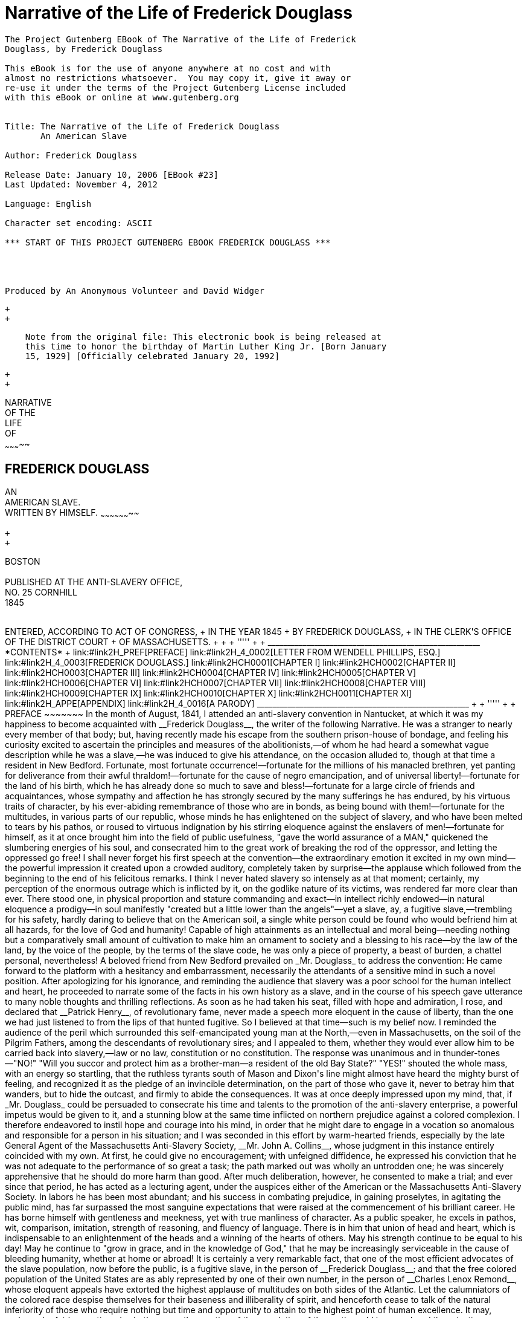 Narrative of the Life of Frederick Douglass
===========================================

---------------------------------------------------------------------

The Project Gutenberg EBook of The Narrative of the Life of Frederick
Douglass, by Frederick Douglass

This eBook is for the use of anyone anywhere at no cost and with
almost no restrictions whatsoever.  You may copy it, give it away or
re-use it under the terms of the Project Gutenberg License included
with this eBook or online at www.gutenberg.org


Title: The Narrative of the Life of Frederick Douglass
       An American Slave

Author: Frederick Douglass

Release Date: January 10, 2006 [EBook #23]
Last Updated: November 4, 2012

Language: English

Character set encoding: ASCII

*** START OF THIS PROJECT GUTENBERG EBOOK FREDERICK DOUGLASS ***




Produced by An Anonymous Volunteer and David Widger




---------------------------------------------------------------------

 +
 +

---------------------------------------------------------------------------
    Note from the original file: This electronic book is being released at
    this time to honor the birthday of Martin Luther King Jr. [Born January
    15, 1929] [Officially celebrated January 20, 1992]
---------------------------------------------------------------------------

 +
 +

NARRATIVE +
 OF THE +
 LIFE +
 OF +
~~~~~~~~~~~

FREDERICK DOUGLASS
------------------

AN +
 AMERICAN SLAVE. +
 WRITTEN BY HIMSELF.
~~~~~~~~~~~~~~~~~~~~

 +
 +

BOSTON +
 +
 PUBLISHED AT THE ANTI-SLAVERY OFFICE, +
 NO. 25 CORNHILL +
 1845 +
 +
++++++++++++++++++++++++++++++++++++++++

ENTERED, ACCORDING TO ACT OF CONGRESS, +
 IN THE YEAR 1845 +
 BY FREDERICK DOUGLASS, +
 IN THE CLERK'S OFFICE OF THE DISTRICT COURT +
 OF MASSACHUSETTS. +

 +
 +

'''''

 +
 +

_______________________________________________________
*CONTENTS*

 +

link:#link2H_PREF[PREFACE]

link:#link2H_4_0002[LETTER FROM WENDELL PHILLIPS, ESQ.]

link:#link2H_4_0003[FREDERICK DOUGLASS.]

link:#link2HCH0001[CHAPTER I]

link:#link2HCH0002[CHAPTER II]

link:#link2HCH0003[CHAPTER III]

link:#link2HCH0004[CHAPTER IV]

link:#link2HCH0005[CHAPTER V]

link:#link2HCH0006[CHAPTER VI]

link:#link2HCH0007[CHAPTER VII]

link:#link2HCH0008[CHAPTER VIII]

link:#link2HCH0009[CHAPTER IX]

link:#link2HCH0010[CHAPTER X]

link:#link2HCH0011[CHAPTER XI]

link:#link2H_APPE[APPENDIX]

link:#link2H_4_0016[A PARODY]
_______________________________________________________

 +
 +

'''''

 +
 +

PREFACE
~~~~~~~

In the month of August, 1841, I attended an anti-slavery convention in
Nantucket, at which it was my happiness to become acquainted with
__Frederick Douglass__, the writer of the following Narrative. He was a
stranger to nearly every member of that body; but, having recently made
his escape from the southern prison-house of bondage, and feeling his
curiosity excited to ascertain the principles and measures of the
abolitionists,—of whom he had heard a somewhat vague description while
he was a slave,—he was induced to give his attendance, on the occasion
alluded to, though at that time a resident in New Bedford.

Fortunate, most fortunate occurrence!—fortunate for the millions of his
manacled brethren, yet panting for deliverance from their awful
thraldom!—fortunate for the cause of negro emancipation, and of
universal liberty!—fortunate for the land of his birth, which he has
already done so much to save and bless!—fortunate for a large circle of
friends and acquaintances, whose sympathy and affection he has strongly
secured by the many sufferings he has endured, by his virtuous traits of
character, by his ever-abiding remembrance of those who are in bonds, as
being bound with them!—fortunate for the multitudes, in various parts of
our republic, whose minds he has enlightened on the subject of slavery,
and who have been melted to tears by his pathos, or roused to virtuous
indignation by his stirring eloquence against the enslavers of
men!—fortunate for himself, as it at once brought him into the field of
public usefulness, "gave the world assurance of a MAN," quickened the
slumbering energies of his soul, and consecrated him to the great work
of breaking the rod of the oppressor, and letting the oppressed go free!

I shall never forget his first speech at the convention—the
extraordinary emotion it excited in my own mind—the powerful impression
it created upon a crowded auditory, completely taken by surprise—the
applause which followed from the beginning to the end of his felicitous
remarks. I think I never hated slavery so intensely as at that moment;
certainly, my perception of the enormous outrage which is inflicted by
it, on the godlike nature of its victims, was rendered far more clear
than ever. There stood one, in physical proportion and stature
commanding and exact—in intellect richly endowed—in natural eloquence a
prodigy—in soul manifestly "created but a little lower than the
angels"—yet a slave, ay, a fugitive slave,—trembling for his safety,
hardly daring to believe that on the American soil, a single white
person could be found who would befriend him at all hazards, for the
love of God and humanity! Capable of high attainments as an intellectual
and moral being—needing nothing but a comparatively small amount of
cultivation to make him an ornament to society and a blessing to his
race—by the law of the land, by the voice of the people, by the terms of
the slave code, he was only a piece of property, a beast of burden, a
chattel personal, nevertheless!

A beloved friend from New Bedford prevailed on _Mr. Douglass_ to address
the convention: He came forward to the platform with a hesitancy and
embarrassment, necessarily the attendants of a sensitive mind in such a
novel position. After apologizing for his ignorance, and reminding the
audience that slavery was a poor school for the human intellect and
heart, he proceeded to narrate some of the facts in his own history as a
slave, and in the course of his speech gave utterance to many noble
thoughts and thrilling reflections. As soon as he had taken his seat,
filled with hope and admiration, I rose, and declared that __Patrick
Henry__, of revolutionary fame, never made a speech more eloquent in the
cause of liberty, than the one we had just listened to from the lips of
that hunted fugitive. So I believed at that time—such is my belief now.
I reminded the audience of the peril which surrounded this
self-emancipated young man at the North,—even in Massachusetts, on the
soil of the Pilgrim Fathers, among the descendants of revolutionary
sires; and I appealed to them, whether they would ever allow him to be
carried back into slavery,—law or no law, constitution or no
constitution. The response was unanimous and in thunder-tones—"NO!"
"Will you succor and protect him as a brother-man—a resident of the old
Bay State?" "YES!" shouted the whole mass, with an energy so startling,
that the ruthless tyrants south of Mason and Dixon's line might almost
have heard the mighty burst of feeling, and recognized it as the pledge
of an invincible determination, on the part of those who gave it, never
to betray him that wanders, but to hide the outcast, and firmly to abide
the consequences.

It was at once deeply impressed upon my mind, that, if _Mr. Douglass_
could be persuaded to consecrate his time and talents to the promotion
of the anti-slavery enterprise, a powerful impetus would be given to it,
and a stunning blow at the same time inflicted on northern prejudice
against a colored complexion. I therefore endeavored to instil hope and
courage into his mind, in order that he might dare to engage in a
vocation so anomalous and responsible for a person in his situation; and
I was seconded in this effort by warm-hearted friends, especially by the
late General Agent of the Massachusetts Anti-Slavery Society, __Mr. John
A. Collins__, whose judgment in this instance entirely coincided with my
own. At first, he could give no encouragement; with unfeigned
diffidence, he expressed his conviction that he was not adequate to the
performance of so great a task; the path marked out was wholly an
untrodden one; he was sincerely apprehensive that he should do more harm
than good. After much deliberation, however, he consented to make a
trial; and ever since that period, he has acted as a lecturing agent,
under the auspices either of the American or the Massachusetts
Anti-Slavery Society. In labors he has been most abundant; and his
success in combating prejudice, in gaining proselytes, in agitating the
public mind, has far surpassed the most sanguine expectations that were
raised at the commencement of his brilliant career. He has borne himself
with gentleness and meekness, yet with true manliness of character. As a
public speaker, he excels in pathos, wit, comparison, imitation,
strength of reasoning, and fluency of language. There is in him that
union of head and heart, which is indispensable to an enlightenment of
the heads and a winning of the hearts of others. May his strength
continue to be equal to his day! May he continue to "grow in grace, and
in the knowledge of God," that he may be increasingly serviceable in the
cause of bleeding humanity, whether at home or abroad!

It is certainly a very remarkable fact, that one of the most efficient
advocates of the slave population, now before the public, is a fugitive
slave, in the person of __Frederick Douglass__; and that the free
colored population of the United States are as ably represented by one
of their own number, in the person of __Charles Lenox Remond__, whose
eloquent appeals have extorted the highest applause of multitudes on
both sides of the Atlantic. Let the calumniators of the colored race
despise themselves for their baseness and illiberality of spirit, and
henceforth cease to talk of the natural inferiority of those who require
nothing but time and opportunity to attain to the highest point of human
excellence.

It may, perhaps, be fairly questioned, whether any other portion of the
population of the earth could have endured the privations, sufferings
and horrors of slavery, without having become more degraded in the scale
of humanity than the slaves of African descent. Nothing has been left
undone to cripple their intellects, darken their minds, debase their
moral nature, obliterate all traces of their relationship to mankind;
and yet how wonderfully they have sustained the mighty load of a most
frightful bondage, under which they have been groaning for centuries! To
illustrate the effect of slavery on the white man,—to show that he has
no powers of endurance, in such a condition, superior to those of his
black brother,—__Daniel O'connell__, the distinguished advocate of
universal emancipation, and the mightiest champion of prostrate but not
conquered Ireland, relates the following anecdote in a speech delivered
by him in the Conciliation Hall, Dublin, before the Loyal National
Repeal Association, March 31, 1845. "No matter," said __Mr. O'connell__,
"under what specious term it may disguise itself, slavery is still
hideous. _It has a natural, an inevitable tendency to brutalize every
noble faculty of man._ An American sailor, who was cast away on the
shore of Africa, where he was kept in slavery for three years, was, at
the expiration of that period, found to be imbruted and stultified—he
had lost all reasoning power; and having forgotten his native language,
could only utter some savage gibberish between Arabic and English, which
nobody could understand, and which even he himself found difficulty in
pronouncing. So much for the humanizing influence of __The Domestic
Institution__!" Admitting this to have been an extraordinary case of
mental deterioration, it proves at least that the white slave can sink
as low in the scale of humanity as the black one.

_Mr. Douglass_ has very properly chosen to write his own Narrative, in
his own style, and according to the best of his ability, rather than to
employ some one else. It is, therefore, entirely his own production;
and, considering how long and dark was the career he had to run as a
slave,—how few have been his opportunities to improve his mind since he
broke his iron fetters,—it is, in my judgment, highly creditable to his
head and heart. He who can peruse it without a tearful eye, a heaving
breast, an afflicted spirit,—without being filled with an unutterable
abhorrence of slavery and all its abettors, and animated with a
determination to seek the immediate overthrow of that execrable
system,—without trembling for the fate of this country in the hands of a
righteous God, who is ever on the side of the oppressed, and whose arm
is not shortened that it cannot save,—must have a flinty heart, and be
qualified to act the part of a trafficker "in slaves and the souls of
men." I am confident that it is essentially true in all its statements;
that nothing has been set down in malice, nothing exaggerated, nothing
drawn from the imagination; that it comes short of the reality, rather
than overstates a single fact in regard to __slavery as it is__. The
experience of __Frederick Douglass__, as a slave, was not a peculiar
one; his lot was not especially a hard one; his case may be regarded as
a very fair specimen of the treatment of slaves in Maryland, in which
State it is conceded that they are better fed and less cruelly treated
than in Georgia, Alabama, or Louisiana. Many have suffered incomparably
more, while very few on the plantations have suffered less, than
himself. Yet how deplorable was his situation! what terrible
chastisements were inflicted upon his person! what still more shocking
outrages were perpetrated upon his mind! with all his noble powers and
sublime aspirations, how like a brute was he treated, even by those
professing to have the same mind in them that was in Christ Jesus! to
what dreadful liabilities was he continually subjected! how destitute of
friendly counsel and aid, even in his greatest extremities! how heavy
was the midnight of woe which shrouded in blackness the last ray of
hope, and filled the future with terror and gloom! what longings after
freedom took possession of his breast, and how his misery augmented, in
proportion as he grew reflective and intelligent,—thus demonstrating
that a happy slave is an extinct man! how he thought, reasoned, felt,
under the lash of the driver, with the chains upon his limbs! what
perils he encountered in his endeavors to escape from his horrible doom!
and how signal have been his deliverance and preservation in the midst
of a nation of pitiless enemies!

This Narrative contains many affecting incidents, many passages of great
eloquence and power; but I think the most thrilling one of them all is
the description _Douglass_ gives of his feelings, as he stood
soliloquizing respecting his fate, and the chances of his one day being
a freeman, on the banks of the Chesapeake Bay—viewing the receding
vessels as they flew with their white wings before the breeze, and
apostrophizing them as animated by the living spirit of freedom. Who can
read that passage, and be insensible to its pathos and sublimity?
Compressed into it is a whole Alexandrian library of thought, feeling,
and sentiment—all that can, all that need be urged, in the form of
expostulation, entreaty, rebuke, against that crime of crimes,—making
man the property of his fellow-man! O, how accursed is that system,
which entombs the godlike mind of man, defaces the divine image, reduces
those who by creation were crowned with glory and honor to a level with
four-footed beasts, and exalts the dealer in human flesh above all that
is called God! Why should its existence be prolonged one hour? Is it not
evil, only evil, and that continually? What does its presence imply but
the absence of all fear of God, all regard for man, on the part of the
people of the United States? Heaven speed its eternal overthrow!

So profoundly ignorant of the nature of slavery are many persons, that
they are stubbornly incredulous whenever they read or listen to any
recital of the cruelties which are daily inflicted on its victims. They
do not deny that the slaves are held as property; but that terrible fact
seems to convey to their minds no idea of injustice, exposure to
outrage, or savage barbarity. Tell them of cruel scourgings, of
mutilations and brandings, of scenes of pollution and blood, of the
banishment of all light and knowledge, and they affect to be greatly
indignant at such enormous exaggerations, such wholesale misstatements,
such abominable libels on the character of the southern planters! As if
all these direful outrages were not the natural results of slavery! As
if it were less cruel to reduce a human being to the condition of a
thing, than to give him a severe flagellation, or to deprive him of
necessary food and clothing! As if whips, chains, thumb-screws, paddles,
blood-hounds, overseers, drivers, patrols, were not all indispensable to
keep the slaves down, and to give protection to their ruthless
oppressors! As if, when the marriage institution is abolished,
concubinage, adultery, and incest, must not necessarily abound; when all
the rights of humanity are annihilated, any barrier remains to protect
the victim from the fury of the spoiler; when absolute power is assumed
over life and liberty, it will not be wielded with destructive sway!
Skeptics of this character abound in society. In some few instances,
their incredulity arises from a want of reflection; but, generally, it
indicates a hatred of the light, a desire to shield slavery from the
assaults of its foes, a contempt of the colored race, whether bond or
free. Such will try to discredit the shocking tales of slaveholding
cruelty which are recorded in this truthful Narrative; but they will
labor in vain. _Mr. Douglass_ has frankly disclosed the place of his
birth, the names of those who claimed ownership in his body and soul,
and the names also of those who committed the crimes which he has
alleged against them. His statements, therefore, may easily be
disproved, if they are untrue.

In the course of his Narrative, he relates two instances of murderous
cruelty,—in one of which a planter deliberately shot a slave belonging
to a neighboring plantation, who had unintentionally gotten within his
lordly domain in quest of fish; and in the other, an overseer blew out
the brains of a slave who had fled to a stream of water to escape a
bloody scourging. _Mr. Douglass_ states that in neither of these
instances was any thing done by way of legal arrest or judicial
investigation. The Baltimore American, of March 17, 1845, relates a
similar case of atrocity, perpetrated with similar impunity—as
follows:—"__Shooting a slave.__—We learn, upon the authority of a letter
from Charles county, Maryland, received by a gentleman of this city,
that a young man, named Matthews, a nephew of General Matthews, and
whose father, it is believed, holds an office at Washington, killed one
of the slaves upon his father's farm by shooting him. The letter states
that young Matthews had been left in charge of the farm; that he gave an
order to the servant, which was disobeyed, when he proceeded to the
house, _obtained a gun, and, returning, shot the servant._ He
immediately, the letter continues, fled to his father's residence, where
he still remains unmolested."—Let it never be forgotten, that no
slaveholder or overseer can be convicted of any outrage perpetrated on
the person of a slave, however diabolical it may be, on the testimony of
colored witnesses, whether bond or free. By the slave code, they are
adjudged to be as incompetent to testify against a white man, as though
they were indeed a part of the brute creation. Hence, there is no legal
protection in fact, whatever there may be in form, for the slave
population; and any amount of cruelty may be inflicted on them with
impunity. Is it possible for the human mind to conceive of a more
horrible state of society?

The effect of a religious profession on the conduct of southern masters
is vividly described in the following Narrative, and shown to be any
thing but salutary. In the nature of the case, it must be in the highest
degree pernicious. The testimony of __Mr. Douglass__, on this point, is
sustained by a cloud of witnesses, whose veracity is unimpeachable. "A
slaveholder's profession of Christianity is a palpable imposture. He is
a felon of the highest grade. He is a man-stealer. It is of no
importance what you put in the other scale."

Reader! are you with the man-stealers in sympathy and purpose, or on the
side of their down-trodden victims? If with the former, then are you the
foe of God and man. If with the latter, what are you prepared to do and
dare in their behalf? Be faithful, be vigilant, be untiring in your
efforts to break every yoke, and let the oppressed go free. Come what
may—cost what it may—inscribe on the banner which you unfurl to the
breeze, as your religious and political motto—"NO COMPROMISE WITH
SLAVERY! NO UNION WITH SLAVEHOLDERS!"

WM. LLOYD GARRISON BOSTON, +
 _May_ 1, 1845.

 +
 +
 +
 +
LETTER FROM WENDELL PHILLIPS, ESQ.
~~~~~~~~~~~~~~~~~~~~~~~~~~~~~~~~~~

BOSTON, APRIL 22, 1845.
^^^^^^^^^^^^^^^^^^^^^^^

My Dear Friend:

You remember the old fable of "The Man and the Lion," where the lion
complained that he should not be so misrepresented "when the lions wrote
history."

I am glad the time has come when the "lions write history." We have been
left long enough to gather the character of slavery from the involuntary
evidence of the masters. One might, indeed, rest sufficiently satisfied
with what, it is evident, must be, in general, the results of such a
relation, without seeking farther to find whether they have followed in
every instance. Indeed, those who stare at the half-peck of corn a week,
and love to count the lashes on the slave's back, are seldom the "stuff"
out of which reformers and abolitionists are to be made. I remember
that, in 1838, many were waiting for the results of the West India
experiment, before they could come into our ranks. Those "results" have
come long ago; but, alas! few of that number have come with them, as
converts. A man must be disposed to judge of emancipation by other tests
than whether it has increased the produce of sugar,—and to hate slavery
for other reasons than because it starves men and whips women,—before he
is ready to lay the first stone of his anti-slavery life.

I was glad to learn, in your story, how early the most neglected of
God's children waken to a sense of their rights, and of the injustice
done them. Experience is a keen teacher; and long before you had
mastered your A B C, or knew where the "white sails" of the Chesapeake
were bound, you began, I see, to gauge the wretchedness of the slave,
not by his hunger and want, not by his lashes and toil, but by the cruel
and blighting death which gathers over his soul.

In connection with this, there is one circumstance which makes your
recollections peculiarly valuable, and renders your early insight the
more remarkable. You come from that part of the country where we are
told slavery appears with its fairest features. Let us hear, then, what
it is at its best estate—gaze on its bright side, if it has one; and
then imagination may task her powers to add dark lines to the picture,
as she travels southward to that (for the colored man) Valley of the
Shadow of Death, where the Mississippi sweeps along.

Again, we have known you long, and can put the most entire confidence in
your truth, candor, and sincerity. Every one who has heard you speak has
felt, and, I am confident, every one who reads your book will feel,
persuaded that you give them a fair specimen of the whole truth. No
one-sided portrait,—no wholesale complaints,—but strict justice done,
whenever individual kindliness has neutralized, for a moment, the deadly
system with which it was strangely allied. You have been with us, too,
some years, and can fairly compare the twilight of rights, which your
race enjoy at the North, with that "noon of night" under which they
labor south of Mason and Dixon's line. Tell us whether, after all, the
half-free colored man of Massachusetts is worse off than the pampered
slave of the rice swamps!

In reading your life, no one can say that we have unfairly picked out
some rare specimens of cruelty. We know that the bitter drops, which
even you have drained from the cup, are no incidental aggravations, no
individual ills, but such as must mingle always and necessarily in the
lot of every slave. They are the essential ingredients, not the
occasional results, of the system.

After all, I shall read your book with trembling for you. Some years
ago, when you were beginning to tell me your real name and birthplace,
you may remember I stopped you, and preferred to remain ignorant of all.
With the exception of a vague description, so I continued, till the
other day, when you read me your memoirs. I hardly knew, at the time,
whether to thank you or not for the sight of them, when I reflected that
it was still dangerous, in Massachusetts, for honest men to tell their
names! They say the fathers, in 1776, signed the Declaration of
Independence with the halter about their necks. You, too, publish your
declaration of freedom with danger compassing you around. In all the
broad lands which the Constitution of the United States overshadows,
there is no single spot,—however narrow or desolate,—where a fugitive
slave can plant himself and say, "I am safe." The whole armory of
Northern Law has no shield for you. I am free to say that, in your
place, I should throw the MS. into the fire.

You, perhaps, may tell your story in safety, endeared as you are to so
many warm hearts by rare gifts, and a still rarer devotion of them to
the service of others. But it will be owing only to your labors, and the
fearless efforts of those who, trampling the laws and Constitution of
the country under their feet, are determined that they will "hide the
outcast," and that their hearths shall be, spite of the law, an asylum
for the oppressed, if, some time or other, the humblest may stand in our
streets, and bear witness in safety against the cruelties of which he
has been the victim.

Yet it is sad to think, that these very throbbing hearts which welcome
your story, and form your best safeguard in telling it, are all beating
contrary to the "statute in such case made and provided." Go on, my dear
friend, till you, and those who, like you, have been saved, so as by
fire, from the dark prison-house, shall stereotype these free, illegal
pulses into statutes; and New England, cutting loose from a
blood-stained Union, shall glory in being the house of refuge for the
oppressed,—till we no longer merely "__hide__ the outcast," or make a
merit of standing idly by while he is hunted in our midst; but,
consecrating anew the soil of the Pilgrims as an asylum for the
oppressed, proclaim our _welcome_ to the slave so loudly, that the tones
shall reach every hut in the Carolinas, and make the broken-hearted
bondman leap up at the thought of old Massachusetts.

God speed the day!

_Till then, and ever,_ +
 Yours truly, +
 WENDELL PHILLIPS

 +
 +
 +
 +
FREDERICK DOUGLASS.
-------------------

Frederick Douglass was born in slavery as Frederick Augustus Washington
Bailey near Easton in Talbot County, Maryland. He was not sure of the
exact year of his birth, but he knew that it was 1817 or 1818. As a
young boy he was sent to Baltimore, to be a house servant, where he
learned to read and write, with the assistance of his master's wife. In
1838 he escaped from slavery and went to New York City, where he married
Anna Murray, a free colored woman whom he had met in Baltimore. Soon
thereafter he changed his name to Frederick Douglass. In 1841 he
addressed a convention of the Massachusetts Anti-Slavery Society in
Nantucket and so greatly impressed the group that they immediately
employed him as an agent. He was such an impressive orator that numerous
persons doubted if he had ever been a slave, so he wrote __Narrative Of
The Life Of Frederick Douglass__. During the Civil War he assisted in
the recruiting of colored men for the 54th and 55th Massachusetts
Regiments and consistently argued for the emancipation of slaves. After
the war he was active in securing and protecting the rights of the
freemen. In his later years, at different times, he was secretary of the
Santo Domingo Commission, marshall and recorder of deeds of the District
of Columbia, and United States Minister to Haiti. His other
autobiographical works are _My Bondage And My Freedom_ and __Life And
Times Of Frederick Douglass__, published in 1855 and 1881 respectively.
He died in 1895.

 +
 +
 +
 +
CHAPTER I
~~~~~~~~~

I was born in Tuckahoe, near Hillsborough, and about twelve miles from
Easton, in Talbot county, Maryland. I have no accurate knowledge of my
age, never having seen any authentic record containing it. By far the
larger part of the slaves know as little of their ages as horses know of
theirs, and it is the wish of most masters within my knowledge to keep
their slaves thus ignorant. I do not remember to have ever met a slave
who could tell of his birthday. They seldom come nearer to it than
planting-time, harvest-time, cherry-time, spring-time, or fall-time. A
want of information concerning my own was a source of unhappiness to me
even during childhood. The white children could tell their ages. I could
not tell why I ought to be deprived of the same privilege. I was not
allowed to make any inquiries of my master concerning it. He deemed all
such inquiries on the part of a slave improper and impertinent, and
evidence of a restless spirit. The nearest estimate I can give makes me
now between twenty-seven and twenty-eight years of age. I come to this,
from hearing my master say, some time during 1835, I was about seventeen
years old.

My mother was named Harriet Bailey. She was the daughter of Isaac and
Betsey Bailey, both colored, and quite dark. My mother was of a darker
complexion than either my grandmother or grandfather.

My father was a white man. He was admitted to be such by all I ever
heard speak of my parentage. The opinion was also whispered that my
master was my father; but of the correctness of this opinion, I know
nothing; the means of knowing was withheld from me. My mother and I were
separated when I was but an infant—before I knew her as my mother. It is
a common custom, in the part of Maryland from which I ran away, to part
children from their mothers at a very early age. Frequently, before the
child has reached its twelfth month, its mother is taken from it, and
hired out on some farm a considerable distance off, and the child is
placed under the care of an old woman, too old for field labor. For what
this separation is done, I do not know, unless it be to hinder the
development of the child's affection toward its mother, and to blunt and
destroy the natural affection of the mother for the child. This is the
inevitable result.

I never saw my mother, to know her as such, more than four or five times
in my life; and each of these times was very short in duration, and at
night. She was hired by a Mr. Stewart, who lived about twelve miles from
my home. She made her journeys to see me in the night, travelling the
whole distance on foot, after the performance of her day's work. She was
a field hand, and a whipping is the penalty of not being in the field at
sunrise, unless a slave has special permission from his or her master to
the contrary—a permission which they seldom get, and one that gives to
him that gives it the proud name of being a kind master. I do not
recollect of ever seeing my mother by the light of day. She was with me
in the night. She would lie down with me, and get me to sleep, but long
before I waked she was gone. Very little communication ever took place
between us. Death soon ended what little we could have while she lived,
and with it her hardships and suffering. She died when I was about seven
years old, on one of my master's farms, near Lee's Mill. I was not
allowed to be present during her illness, at her death, or burial. She
was gone long before I knew any thing about it. Never having enjoyed, to
any considerable extent, her soothing presence, her tender and watchful
care, I received the tidings of her death with much the same emotions I
should have probably felt at the death of a stranger.

Called thus suddenly away, she left me without the slightest intimation
of who my father was. The whisper that my master was my father, may or
may not be true; and, true or false, it is of but little consequence to
my purpose whilst the fact remains, in all its glaring odiousness, that
slaveholders have ordained, and by law established, that the children of
slave women shall in all cases follow the condition of their mothers;
and this is done too obviously to administer to their own lusts, and
make a gratification of their wicked desires profitable as well as
pleasurable; for by this cunning arrangement, the slaveholder, in cases
not a few, sustains to his slaves the double relation of master and
father.

I know of such cases; and it is worthy of remark that such slaves
invariably suffer greater hardships, and have more to contend with, than
others. They are, in the first place, a constant offence to their
mistress. She is ever disposed to find fault with them; they can seldom
do any thing to please her; she is never better pleased than when she
sees them under the lash, especially when she suspects her husband of
showing to his mulatto children favors which he withholds from his black
slaves. The master is frequently compelled to sell this class of his
slaves, out of deference to the feelings of his white wife; and, cruel
as the deed may strike any one to be, for a man to sell his own children
to human flesh-mongers, it is often the dictate of humanity for him to
do so; for, unless he does this, he must not only whip them himself, but
must stand by and see one white son tie up his brother, of but few
shades darker complexion than himself, and ply the gory lash to his
naked back; and if he lisp one word of disapproval, it is set down to
his parental partiality, and only makes a bad matter worse, both for
himself and the slave whom he would protect and defend.

Every year brings with it multitudes of this class of slaves. It was
doubtless in consequence of a knowledge of this fact, that one great
statesman of the south predicted the downfall of slavery by the
inevitable laws of population. Whether this prophecy is ever fulfilled
or not, it is nevertheless plain that a very different-looking class of
people are springing up at the south, and are now held in slavery, from
those originally brought to this country from Africa; and if their
increase do no other good, it will do away the force of the argument,
that God cursed Ham, and therefore American slavery is right. If the
lineal descendants of Ham are alone to be scripturally enslaved, it is
certain that slavery at the south must soon become unscriptural; for
thousands are ushered into the world, annually, who, like myself, owe
their existence to white fathers, and those fathers most frequently
their own masters.

I have had two masters. My first master's name was Anthony. I do not
remember his first name. He was generally called Captain Anthony—a title
which, I presume, he acquired by sailing a craft on the Chesapeake Bay.
He was not considered a rich slaveholder. He owned two or three farms,
and about thirty slaves. His farms and slaves were under the care of an
overseer. The overseer's name was Plummer. Mr. Plummer was a miserable
drunkard, a profane swearer, and a savage monster. He always went armed
with a cowskin and a heavy cudgel. I have known him to cut and slash the
women's heads so horribly, that even master would be enraged at his
cruelty, and would threaten to whip him if he did not mind himself.
Master, however, was not a humane slaveholder. It required extraordinary
barbarity on the part of an overseer to affect him. He was a cruel man,
hardened by a long life of slaveholding. He would at times seem to take
great pleasure in whipping a slave. I have often been awakened at the
dawn of day by the most heart-rending shrieks of an own aunt of mine,
whom he used to tie up to a joist, and whip upon her naked back till she
was literally covered with blood. No words, no tears, no prayers, from
his gory victim, seemed to move his iron heart from its bloody purpose.
The louder she screamed, the harder he whipped; and where the blood ran
fastest, there he whipped longest. He would whip her to make her scream,
and whip her to make her hush; and not until overcome by fatigue, would
he cease to swing the blood-clotted cowskin. I remember the first time I
ever witnessed this horrible exhibition. I was quite a child, but I well
remember it. I never shall forget it whilst I remember any thing. It was
the first of a long series of such outrages, of which I was doomed to be
a witness and a participant. It struck me with awful force. It was the
blood-stained gate, the entrance to the hell of slavery, through which I
was about to pass. It was a most terrible spectacle. I wish I could
commit to paper the feelings with which I beheld it.

This occurrence took place very soon after I went to live with my old
master, and under the following circumstances. Aunt Hester went out one
night,—where or for what I do not know,—and happened to be absent when
my master desired her presence. He had ordered her not to go out
evenings, and warned her that she must never let him catch her in
company with a young man, who was paying attention to her belonging to
Colonel Lloyd. The young man's name was Ned Roberts, generally called
Lloyd's Ned. Why master was so careful of her, may be safely left to
conjecture. She was a woman of noble form, and of graceful proportions,
having very few equals, and fewer superiors, in personal appearance,
among the colored or white women of our neighborhood.

Aunt Hester had not only disobeyed his orders in going out, but had been
found in company with Lloyd's Ned; which circumstance, I found, from
what he said while whipping her, was the chief offence. Had he been a
man of pure morals himself, he might have been thought interested in
protecting the innocence of my aunt; but those who knew him will not
suspect him of any such virtue. Before he commenced whipping Aunt
Hester, he took her into the kitchen, and stripped her from neck to
waist, leaving her neck, shoulders, and back, entirely naked. He then
told her to cross her hands, calling her at the same time a d——d b—-h.
After crossing her hands, he tied them with a strong rope, and led her
to a stool under a large hook in the joist, put in for the purpose. He
made her get upon the stool, and tied her hands to the hook. She now
stood fair for his infernal purpose. Her arms were stretched up at their
full length, so that she stood upon the ends of her toes. He then said
to her, "Now, you d——d b—-h, I'll learn you how to disobey my orders!"
and after rolling up his sleeves, he commenced to lay on the heavy
cowskin, and soon the warm, red blood (amid heart-rending shrieks from
her, and horrid oaths from him) came dripping to the floor. I was so
terrified and horror-stricken at the sight, that I hid myself in a
closet, and dared not venture out till long after the bloody transaction
was over. I expected it would be my turn next. It was all new to me. I
had never seen any thing like it before. I had always lived with my
grandmother on the outskirts of the plantation, where she was put to
raise the children of the younger women. I had therefore been, until
now, out of the way of the bloody scenes that often occurred on the
plantation.

 +
 +
 +
 +
CHAPTER II
~~~~~~~~~~

My master's family consisted of two sons, Andrew and Richard; one
daughter, Lucretia, and her husband, Captain Thomas Auld. They lived in
one house, upon the home plantation of Colonel Edward Lloyd. My master
was Colonel Lloyd's clerk and superintendent. He was what might be
called the overseer of the overseers. I spent two years of childhood on
this plantation in my old master's family. It was here that I witnessed
the bloody transaction recorded in the first chapter; and as I received
my first impressions of slavery on this plantation, I will give some
description of it, and of slavery as it there existed. The plantation is
about twelve miles north of Easton, in Talbot county, and is situated on
the border of Miles River. The principal products raised upon it were
tobacco, corn, and wheat. These were raised in great abundance; so that,
with the products of this and the other farms belonging to him, he was
able to keep in almost constant employment a large sloop, in carrying
them to market at Baltimore. This sloop was named Sally Lloyd, in honor
of one of the colonel's daughters. My master's son-in-law, Captain Auld,
was master of the vessel; she was otherwise manned by the colonel's own
slaves. Their names were Peter, Isaac, Rich, and Jake. These were
esteemed very highly by the other slaves, and looked upon as the
privileged ones of the plantation; for it was no small affair, in the
eyes of the slaves, to be allowed to see Baltimore.

Colonel Lloyd kept from three to four hundred slaves on his home
plantation, and owned a large number more on the neighboring farms
belonging to him. The names of the farms nearest to the home plantation
were Wye Town and New Design. "Wye Town" was under the overseership of a
man named Noah Willis. New Design was under the overseership of a Mr.
Townsend. The overseers of these, and all the rest of the farms,
numbering over twenty, received advice and direction from the managers
of the home plantation. This was the great business place. It was the
seat of government for the whole twenty farms. All disputes among the
overseers were settled here. If a slave was convicted of any high
misdemeanor, became unmanageable, or evinced a determination to run
away, he was brought immediately here, severely whipped, put on board
the sloop, carried to Baltimore, and sold to Austin Woolfolk, or some
other slave-trader, as a warning to the slaves remaining.

Here, too, the slaves of all the other farms received their monthly
allowance of food, and their yearly clothing. The men and women slaves
received, as their monthly allowance of food, eight pounds of pork, or
its equivalent in fish, and one bushel of corn meal. Their yearly
clothing consisted of two coarse linen shirts, one pair of linen
trousers, like the shirts, one jacket, one pair of trousers for winter,
made of coarse negro cloth, one pair of stockings, and one pair of
shoes; the whole of which could not have cost more than seven dollars.
The allowance of the slave children was given to their mothers, or the
old women having the care of them. The children unable to work in the
field had neither shoes, stockings, jackets, nor trousers, given to
them; their clothing consisted of two coarse linen shirts per year. When
these failed them, they went naked until the next allowance-day.
Children from seven to ten years old, of both sexes, almost naked, might
be seen at all seasons of the year.

There were no beds given the slaves, unless one coarse blanket be
considered such, and none but the men and women had these. This,
however, is not considered a very great privation. They find less
difficulty from the want of beds, than from the want of time to sleep;
for when their day's work in the field is done, the most of them having
their washing, mending, and cooking to do, and having few or none of the
ordinary facilities for doing either of these, very many of their
sleeping hours are consumed in preparing for the field the coming day;
and when this is done, old and young, male and female, married and
single, drop down side by side, on one common bed,—the cold, damp
floor,—each covering himself or herself with their miserable blankets;
and here they sleep till they are summoned to the field by the driver's
horn. At the sound of this, all must rise, and be off to the field.
There must be no halting; every one must be at his or her post; and woe
betides them who hear not this morning summons to the field; for if they
are not awakened by the sense of hearing, they are by the sense of
feeling: no age nor sex finds any favor. Mr. Severe, the overseer, used
to stand by the door of the quarter, armed with a large hickory stick
and heavy cowskin, ready to whip any one who was so unfortunate as not
to hear, or, from any other cause, was prevented from being ready to
start for the field at the sound of the horn.

Mr. Severe was rightly named: he was a cruel man. I have seen him whip a
woman, causing the blood to run half an hour at the time; and this, too,
in the midst of her crying children, pleading for their mother's
release. He seemed to take pleasure in manifesting his fiendish
barbarity. Added to his cruelty, he was a profane swearer. It was enough
to chill the blood and stiffen the hair of an ordinary man to hear him
talk. Scarce a sentence escaped him but that was commenced or concluded
by some horrid oath. The field was the place to witness his cruelty and
profanity. His presence made it both the field of blood and of
blasphemy. From the rising till the going down of the sun, he was
cursing, raving, cutting, and slashing among the slaves of the field, in
the most frightful manner. His career was short. He died very soon after
I went to Colonel Lloyd's; and he died as he lived, uttering, with his
dying groans, bitter curses and horrid oaths. His death was regarded by
the slaves as the result of a merciful providence.

Mr. Severe's place was filled by a Mr. Hopkins. He was a very different
man. He was less cruel, less profane, and made less noise, than Mr.
Severe. His course was characterized by no extraordinary demonstrations
of cruelty. He whipped, but seemed to take no pleasure in it. He was
called by the slaves a good overseer.

The home plantation of Colonel Lloyd wore the appearance of a country
village. All the mechanical operations for all the farms were performed
here. The shoemaking and mending, the blacksmithing, cartwrighting,
coopering, weaving, and grain-grinding, were all performed by the slaves
on the home plantation. The whole place wore a business-like aspect very
unlike the neighboring farms. The number of houses, too, conspired to
give it advantage over the neighboring farms. It was called by the
slaves the _Great House Farm._ Few privileges were esteemed higher, by
the slaves of the out-farms, than that of being selected to do errands
at the Great House Farm. It was associated in their minds with
greatness. A representative could not be prouder of his election to a
seat in the American Congress, than a slave on one of the out-farms
would be of his election to do errands at the Great House Farm. They
regarded it as evidence of great confidence reposed in them by their
overseers; and it was on this account, as well as a constant desire to
be out of the field from under the driver's lash, that they esteemed it
a high privilege, one worth careful living for. He was called the
smartest and most trusty fellow, who had this honor conferred upon him
the most frequently. The competitors for this office sought as
diligently to please their overseers, as the office-seekers in the
political parties seek to please and deceive the people. The same traits
of character might be seen in Colonel Lloyd's slaves, as are seen in the
slaves of the political parties.

The slaves selected to go to the Great House Farm, for the monthly
allowance for themselves and their fellow-slaves, were peculiarly
enthusiastic. While on their way, they would make the dense old woods,
for miles around, reverberate with their wild songs, revealing at once
the highest joy and the deepest sadness. They would compose and sing as
they went along, consulting neither time nor tune. The thought that came
up, came out—if not in the word, in the sound;—and as frequently in the
one as in the other. They would sometimes sing the most pathetic
sentiment in the most rapturous tone, and the most rapturous sentiment
in the most pathetic tone. Into all of their songs they would manage to
weave something of the Great House Farm. Especially would they do this,
when leaving home. They would then sing most exultingly the following
words:—

----------------------------------------------
     "I am going away to the Great House Farm!
     O, yea! O, yea! O!"
----------------------------------------------

This they would sing, as a chorus, to words which to many would seem
unmeaning jargon, but which, nevertheless, were full of meaning to
themselves. I have sometimes thought that the mere hearing of those
songs would do more to impress some minds with the horrible character of
slavery, than the reading of whole volumes of philosophy on the subject
could do.

I did not, when a slave, understand the deep meaning of those rude and
apparently incoherent songs. I was myself within the circle; so that I
neither saw nor heard as those without might see and hear. They told a
tale of woe which was then altogether beyond my feeble comprehension;
they were tones loud, long, and deep; they breathed the prayer and
complaint of souls boiling over with the bitterest anguish. Every tone
was a testimony against slavery, and a prayer to God for deliverance
from chains. The hearing of those wild notes always depressed my spirit,
and filled me with ineffable sadness. I have frequently found myself in
tears while hearing them. The mere recurrence to those songs, even now,
afflicts me; and while I am writing these lines, an expression of
feeling has already found its way down my cheek. To those songs I trace
my first glimmering conception of the dehumanizing character of slavery.
I can never get rid of that conception. Those songs still follow me, to
deepen my hatred of slavery, and quicken my sympathies for my brethren
in bonds. If any one wishes to be impressed with the soul-killing
effects of slavery, let him go to Colonel Lloyd's plantation, and, on
allowance-day, place himself in the deep pine woods, and there let him,
in silence, analyze the sounds that shall pass through the chambers of
his soul,—and if he is not thus impressed, it will only be because
"there is no flesh in his obdurate heart."

I have often been utterly astonished, since I came to the north, to find
persons who could speak of the singing, among slaves, as evidence of
their contentment and happiness. It is impossible to conceive of a
greater mistake. Slaves sing most when they are most unhappy. The songs
of the slave represent the sorrows of his heart; and he is relieved by
them, only as an aching heart is relieved by its tears. At least, such
is my experience. I have often sung to drown my sorrow, but seldom to
express my happiness. Crying for joy, and singing for joy, were alike
uncommon to me while in the jaws of slavery. The singing of a man cast
away upon a desolate island might be as appropriately considered as
evidence of contentment and happiness, as the singing of a slave; the
songs of the one and of the other are prompted by the same emotion.

 +
 +
 +
 +
CHAPTER III
~~~~~~~~~~~

Colonel Lloyd kept a large and finely cultivated garden, which afforded
almost constant employment for four men, besides the chief gardener,
(Mr. M'Durmond.) This garden was probably the greatest attraction of the
place. During the summer months, people came from far and near—from
Baltimore, Easton, and Annapolis—to see it. It abounded in fruits of
almost every description, from the hardy apple of the north to the
delicate orange of the south. This garden was not the least source of
trouble on the plantation. Its excellent fruit was quite a temptation to
the hungry swarms of boys, as well as the older slaves, belonging to the
colonel, few of whom had the virtue or the vice to resist it. Scarcely a
day passed, during the summer, but that some slave had to take the lash
for stealing fruit. The colonel had to resort to all kinds of stratagems
to keep his slaves out of the garden. The last and most successful one
was that of tarring his fence all around; after which, if a slave was
caught with any tar upon his person, it was deemed sufficient proof that
he had either been into the garden, or had tried to get in. In either
case, he was severely whipped by the chief gardener. This plan worked
well; the slaves became as fearful of tar as of the lash. They seemed to
realize the impossibility of touching _tar_ without being defiled.

The colonel also kept a splendid riding equipage. His stable and
carriage-house presented the appearance of some of our large city livery
establishments. His horses were of the finest form and noblest blood.
His carriage-house contained three splendid coaches, three or four gigs,
besides dearborns and barouches of the most fashionable style.

This establishment was under the care of two slaves—old Barney and young
Barney—father and son. To attend to this establishment was their sole
work. But it was by no means an easy employment; for in nothing was
Colonel Lloyd more particular than in the management of his horses. The
slightest inattention to these was unpardonable, and was visited upon
those, under whose care they were placed, with the severest punishment;
no excuse could shield them, if the colonel only suspected any want of
attention to his horses—a supposition which he frequently indulged, and
one which, of course, made the office of old and young Barney a very
trying one. They never knew when they were safe from punishment. They
were frequently whipped when least deserving, and escaped whipping when
most deserving it. Every thing depended upon the looks of the horses,
and the state of Colonel Lloyd's own mind when his horses were brought
to him for use. If a horse did not move fast enough, or hold his head
high enough, it was owing to some fault of his keepers. It was painful
to stand near the stable-door, and hear the various complaints against
the keepers when a horse was taken out for use. "This horse has not had
proper attention. He has not been sufficiently rubbed and curried, or he
has not been properly fed; his food was too wet or too dry; he got it
too soon or too late; he was too hot or too cold; he had too much hay,
and not enough of grain; or he had too much grain, and not enough of
hay; instead of old Barney's attending to the horse, he had very
improperly left it to his son." To all these complaints, no matter how
unjust, the slave must answer never a word. Colonel Lloyd could not
brook any contradiction from a slave. When he spoke, a slave must stand,
listen, and tremble; and such was literally the case. I have seen
Colonel Lloyd make old Barney, a man between fifty and sixty years of
age, uncover his bald head, kneel down upon the cold, damp ground, and
receive upon his naked and toil-worn shoulders more than thirty lashes
at the time. Colonel Lloyd had three sons—Edward, Murray, and
Daniel,—and three sons-in-law, Mr. Winder, Mr. Nicholson, and Mr.
Lowndes. All of these lived at the Great House Farm, and enjoyed the
luxury of whipping the servants when they pleased, from old Barney down
to William Wilkes, the coach-driver. I have seen Winder make one of the
house-servants stand off from him a suitable distance to be touched with
the end of his whip, and at every stroke raise great ridges upon his
back.

To describe the wealth of Colonel Lloyd would be almost equal to
describing the riches of Job. He kept from ten to fifteen
house-servants. He was said to own a thousand slaves, and I think this
estimate quite within the truth. Colonel Lloyd owned so many that he did
not know them when he saw them; nor did all the slaves of the out-farms
know him. It is reported of him, that, while riding along the road one
day, he met a colored man, and addressed him in the usual manner of
speaking to colored people on the public highways of the south: "Well,
boy, whom do you belong to?" "To Colonel Lloyd," replied the slave.
"Well, does the colonel treat you well?" "No, sir," was the ready reply.
"What, does he work you too hard?" "Yes, sir." "Well, don't he give you
enough to eat?" "Yes, sir, he gives me enough, such as it is."

The colonel, after ascertaining where the slave belonged, rode on; the
man also went on about his business, not dreaming that he had been
conversing with his master. He thought, said, and heard nothing more of
the matter, until two or three weeks afterwards. The poor man was then
informed by his overseer that, for having found fault with his master,
he was now to be sold to a Georgia trader. He was immediately chained
and handcuffed; and thus, without a moment's warning, he was snatched
away, and forever sundered, from his family and friends, by a hand more
unrelenting than death. This is the penalty of telling the truth, of
telling the simple truth, in answer to a series of plain questions.

It is partly in consequence of such facts, that slaves, when inquired of
as to their condition and the character of their masters, almost
universally say they are contented, and that their masters are kind. The
slaveholders have been known to send in spies among their slaves, to
ascertain their views and feelings in regard to their condition. The
frequency of this has had the effect to establish among the slaves the
maxim, that a still tongue makes a wise head. They suppress the truth
rather than take the consequences of telling it, and in so doing prove
themselves a part of the human family. If they have any thing to say of
their masters, it is generally in their masters' favor, especially when
speaking to an untried man. I have been frequently asked, when a slave,
if I had a kind master, and do not remember ever to have given a
negative answer; nor did I, in pursuing this course, consider myself as
uttering what was absolutely false; for I always measured the kindness
of my master by the standard of kindness set up among slaveholders
around us. Moreover, slaves are like other people, and imbibe prejudices
quite common to others. They think their own better than that of others.
Many, under the influence of this prejudice, think their own masters are
better than the masters of other slaves; and this, too, in some cases,
when the very reverse is true. Indeed, it is not uncommon for slaves
even to fall out and quarrel among themselves about the relative
goodness of their masters, each contending for the superior goodness of
his own over that of the others. At the very same time, they mutually
execrate their masters when viewed separately. It was so on our
plantation. When Colonel Lloyd's slaves met the slaves of Jacob Jepson,
they seldom parted without a quarrel about their masters; Colonel
Lloyd's slaves contending that he was the richest, and Mr. Jepson's
slaves that he was the smartest, and most of a man. Colonel Lloyd's
slaves would boast his ability to buy and sell Jacob Jepson. Mr.
Jepson's slaves would boast his ability to whip Colonel Lloyd. These
quarrels would almost always end in a fight between the parties, and
those that whipped were supposed to have gained the point at issue. They
seemed to think that the greatness of their masters was transferable to
themselves. It was considered as being bad enough to be a slave; but to
be a poor man's slave was deemed a disgrace indeed!

 +
 +
 +
 +
CHAPTER IV
~~~~~~~~~~

Mr. Hopkins remained but a short time in the office of overseer. Why his
career was so short, I do not know, but suppose he lacked the necessary
severity to suit Colonel Lloyd. Mr. Hopkins was succeeded by Mr. Austin
Gore, a man possessing, in an eminent degree, all those traits of
character indispensable to what is called a first-rate overseer. Mr.
Gore had served Colonel Lloyd, in the capacity of overseer, upon one of
the out-farms, and had shown himself worthy of the high station of
overseer upon the home or Great House Farm.

Mr. Gore was proud, ambitious, and persevering. He was artful, cruel,
and obdurate. He was just the man for such a place, and it was just the
place for such a man. It afforded scope for the full exercise of all his
powers, and he seemed to be perfectly at home in it. He was one of those
who could torture the slightest look, word, or gesture, on the part of
the slave, into impudence, and would treat it accordingly. There must be
no answering back to him; no explanation was allowed a slave, showing
himself to have been wrongfully accused. Mr. Gore acted fully up to the
maxim laid down by slaveholders,—"It is better that a dozen slaves
should suffer under the lash, than that the overseer should be
convicted, in the presence of the slaves, of having been at fault." No
matter how innocent a slave might be—it availed him nothing, when
accused by Mr. Gore of any misdemeanor. To be accused was to be
convicted, and to be convicted was to be punished; the one always
following the other with immutable certainty. To escape punishment was
to escape accusation; and few slaves had the fortune to do either, under
the overseership of Mr. Gore. He was just proud enough to demand the
most debasing homage of the slave, and quite servile enough to crouch,
himself, at the feet of the master. He was ambitious enough to be
contented with nothing short of the highest rank of overseers, and
persevering enough to reach the height of his ambition. He was cruel
enough to inflict the severest punishment, artful enough to descend to
the lowest trickery, and obdurate enough to be insensible to the voice
of a reproving conscience. He was, of all the overseers, the most
dreaded by the slaves. His presence was painful; his eye flashed
confusion; and seldom was his sharp, shrill voice heard, without
producing horror and trembling in their ranks.

Mr. Gore was a grave man, and, though a young man, he indulged in no
jokes, said no funny words, seldom smiled. His words were in perfect
keeping with his looks, and his looks were in perfect keeping with his
words. Overseers will sometimes indulge in a witty word, even with the
slaves; not so with Mr. Gore. He spoke but to command, and commanded but
to be obeyed; he dealt sparingly with his words, and bountifully with
his whip, never using the former where the latter would answer as well.
When he whipped, he seemed to do so from a sense of duty, and feared no
consequences. He did nothing reluctantly, no matter how disagreeable;
always at his post, never inconsistent. He never promised but to fulfil.
He was, in a word, a man of the most inflexible firmness and stone-like
coolness.

His savage barbarity was equalled only by the consummate coolness with
which he committed the grossest and most savage deeds upon the slaves
under his charge. Mr. Gore once undertook to whip one of Colonel Lloyd's
slaves, by the name of Demby. He had given Demby but few stripes, when,
to get rid of the scourging, he ran and plunged himself into a creek,
and stood there at the depth of his shoulders, refusing to come out. Mr.
Gore told him that he would give him three calls, and that, if he did
not come out at the third call, he would shoot him. The first call was
given. Demby made no response, but stood his ground. The second and
third calls were given with the same result. Mr. Gore then, without
consultation or deliberation with any one, not even giving Demby an
additional call, raised his musket to his face, taking deadly aim at his
standing victim, and in an instant poor Demby was no more. His mangled
body sank out of sight, and blood and brains marked the water where he
had stood.

A thrill of horror flashed through every soul upon the plantation,
excepting Mr. Gore. He alone seemed cool and collected. He was asked by
Colonel Lloyd and my old master, why he resorted to this extraordinary
expedient. His reply was, (as well as I can remember,) that Demby had
become unmanageable. He was setting a dangerous example to the other
slaves,—one which, if suffered to pass without some such demonstration
on his part, would finally lead to the total subversion of all rule and
order upon the plantation. He argued that if one slave refused to be
corrected, and escaped with his life, the other slaves would soon copy
the example; the result of which would be, the freedom of the slaves,
and the enslavement of the whites. Mr. Gore's defence was satisfactory.
He was continued in his station as overseer upon the home plantation.
His fame as an overseer went abroad. His horrid crime was not even
submitted to judicial investigation. It was committed in the presence of
slaves, and they of course could neither institute a suit, nor testify
against him; and thus the guilty perpetrator of one of the bloodiest and
most foul murders goes unwhipped of justice, and uncensured by the
community in which he lives. Mr. Gore lived in St. Michael's, Talbot
county, Maryland, when I left there; and if he is still alive, he very
probably lives there now; and if so, he is now, as he was then, as
highly esteemed and as much respected as though his guilty soul had not
been stained with his brother's blood.

I speak advisedly when I say this,—that killing a slave, or any colored
person, in Talbot county, Maryland, is not treated as a crime, either by
the courts or the community. Mr. Thomas Lanman, of St. Michael's, killed
two slaves, one of whom he killed with a hatchet, by knocking his brains
out. He used to boast of the commission of the awful and bloody deed. I
have heard him do so laughingly, saying, among other things, that he was
the only benefactor of his country in the company, and that when others
would do as much as he had done, we should be relieved of "the d——d
niggers."

The wife of Mr. Giles Hicks, living but a short distance from where I
used to live, murdered my wife's cousin, a young girl between fifteen
and sixteen years of age, mangling her person in the most horrible
manner, breaking her nose and breastbone with a stick, so that the poor
girl expired in a few hours afterward. She was immediately buried, but
had not been in her untimely grave but a few hours before she was taken
up and examined by the coroner, who decided that she had come to her
death by severe beating. The offence for which this girl was thus
murdered was this:—She had been set that night to mind Mrs. Hicks's
baby, and during the night she fell asleep, and the baby cried. She,
having lost her rest for several nights previous, did not hear the
crying. They were both in the room with Mrs. Hicks. Mrs. Hicks, finding
the girl slow to move, jumped from her bed, seized an oak stick of wood
by the fireplace, and with it broke the girl's nose and breastbone, and
thus ended her life. I will not say that this most horrid murder
produced no sensation in the community. It did produce sensation, but
not enough to bring the murderess to punishment. There was a warrant
issued for her arrest, but it was never served. Thus she escaped not
only punishment, but even the pain of being arraigned before a court for
her horrid crime.

Whilst I am detailing bloody deeds which took place during my stay on
Colonel Lloyd's plantation, I will briefly narrate another, which
occurred about the same time as the murder of Demby by Mr. Gore.

Colonel Lloyd's slaves were in the habit of spending a part of their
nights and Sundays in fishing for oysters, and in this way made up the
deficiency of their scanty allowance. An old man belonging to Colonel
Lloyd, while thus engaged, happened to get beyond the limits of Colonel
Lloyd's, and on the premises of Mr. Beal Bondly. At this trespass, Mr.
Bondly took offence, and with his musket came down to the shore, and
blew its deadly contents into the poor old man.

Mr. Bondly came over to see Colonel Lloyd the next day, whether to pay
him for his property, or to justify himself in what he had done, I know
not. At any rate, this whole fiendish transaction was soon hushed up.
There was very little said about it at all, and nothing done. It was a
common saying, even among little white boys, that it was worth a
half-cent to kill a "nigger," and a half-cent to bury one.

 +
 +
 +
 +
CHAPTER V
~~~~~~~~~

As to my own treatment while I lived on Colonel Lloyd's plantation, it
was very similar to that of the other slave children. I was not old
enough to work in the field, and there being little else than field work
to do, I had a great deal of leisure time. The most I had to do was to
drive up the cows at evening, keep the fowls out of the garden, keep the
front yard clean, and run of errands for my old master's daughter, Mrs.
Lucretia Auld. The most of my leisure time I spent in helping Master
Daniel Lloyd in finding his birds, after he had shot them. My connection
with Master Daniel was of some advantage to me. He became quite attached
to me, and was a sort of protector of me. He would not allow the older
boys to impose upon me, and would divide his cakes with me.

I was seldom whipped by my old master, and suffered little from any
thing else than hunger and cold. I suffered much from hunger, but much
more from cold. In hottest summer and coldest winter, I was kept almost
naked—no shoes, no stockings, no jacket, no trousers, nothing on but a
coarse tow linen shirt, reaching only to my knees. I had no bed. I must
have perished with cold, but that, the coldest nights, I used to steal a
bag which was used for carrying corn to the mill. I would crawl into
this bag, and there sleep on the cold, damp, clay floor, with my head in
and feet out. My feet have been so cracked with the frost, that the pen
with which I am writing might be laid in the gashes.

We were not regularly allowanced. Our food was coarse corn meal boiled.
This was called __mush__. It was put into a large wooden tray or trough,
and set down upon the ground. The children were then called, like so
many pigs, and like so many pigs they would come and devour the mush;
some with oyster-shells, others with pieces of shingle, some with naked
hands, and none with spoons. He that ate fastest got most; he that was
strongest secured the best place; and few left the trough satisfied.

I was probably between seven and eight years old when I left Colonel
Lloyd's plantation. I left it with joy. I shall never forget the ecstasy
with which I received the intelligence that my old master (Anthony) had
determined to let me go to Baltimore, to live with Mr. Hugh Auld,
brother to my old master's son-in-law, Captain Thomas Auld. I received
this information about three days before my departure. They were three
of the happiest days I ever enjoyed. I spent the most part of all these
three days in the creek, washing off the plantation scurf, and preparing
myself for my departure.

The pride of appearance which this would indicate was not my own. I
spent the time in washing, not so much because I wished to, but because
Mrs. Lucretia had told me I must get all the dead skin off my feet and
knees before I could go to Baltimore; for the people in Baltimore were
very cleanly, and would laugh at me if I looked dirty. Besides, she was
going to give me a pair of trousers, which I should not put on unless I
got all the dirt off me. The thought of owning a pair of trousers was
great indeed! It was almost a sufficient motive, not only to make me
take off what would be called by pig-drovers the mange, but the skin
itself. I went at it in good earnest, working for the first time with
the hope of reward.

The ties that ordinarily bind children to their homes were all suspended
in my case. I found no severe trial in my departure. My home was
charmless; it was not home to me; on parting from it, I could not feel
that I was leaving any thing which I could have enjoyed by staying. My
mother was dead, my grandmother lived far off, so that I seldom saw her.
I had two sisters and one brother, that lived in the same house with me;
but the early separation of us from our mother had well nigh blotted the
fact of our relationship from our memories. I looked for home elsewhere,
and was confident of finding none which I should relish less than the
one which I was leaving. If, however, I found in my new home hardship,
hunger, whipping, and nakedness, I had the consolation that I should not
have escaped any one of them by staying. Having already had more than a
taste of them in the house of my old master, and having endured them
there, I very naturally inferred my ability to endure them elsewhere,
and especially at Baltimore; for I had something of the feeling about
Baltimore that is expressed in the proverb, that "being hanged in
England is preferable to dying a natural death in Ireland." I had the
strongest desire to see Baltimore. Cousin Tom, though not fluent in
speech, had inspired me with that desire by his eloquent description of
the place. I could never point out any thing at the Great House, no
matter how beautiful or powerful, but that he had seen something at
Baltimore far exceeding, both in beauty and strength, the object which I
pointed out to him. Even the Great House itself, with all its pictures,
was far inferior to many buildings in Baltimore. So strong was my
desire, that I thought a gratification of it would fully compensate for
whatever loss of comforts I should sustain by the exchange. I left
without a regret, and with the highest hopes of future happiness.

We sailed out of Miles River for Baltimore on a Saturday morning. I
remember only the day of the week, for at that time I had no knowledge
of the days of the month, nor the months of the year. On setting sail, I
walked aft, and gave to Colonel Lloyd's plantation what I hoped would be
the last look. I then placed myself in the bows of the sloop, and there
spent the remainder of the day in looking ahead, interesting myself in
what was in the distance rather than in things near by or behind.

In the afternoon of that day, we reached Annapolis, the capital of the
State. We stopped but a few moments, so that I had no time to go on
shore. It was the first large town that I had ever seen, and though it
would look small compared with some of our New England factory villages,
I thought it a wonderful place for its size—more imposing even than the
Great House Farm!

We arrived at Baltimore early on Sunday morning, landing at Smith's
Wharf, not far from Bowley's Wharf. We had on board the sloop a large
flock of sheep; and after aiding in driving them to the slaughterhouse
of Mr. Curtis on Louden Slater's Hill, I was conducted by Rich, one of
the hands belonging on board of the sloop, to my new home in Alliciana
Street, near Mr. Gardner's ship-yard, on Fells Point.

Mr. and Mrs. Auld were both at home, and met me at the door with their
little son Thomas, to take care of whom I had been given. And here I saw
what I had never seen before; it was a white face beaming with the most
kindly emotions; it was the face of my new mistress, Sophia Auld. I wish
I could describe the rapture that flashed through my soul as I beheld
it. It was a new and strange sight to me, brightening up my pathway with
the light of happiness. Little Thomas was told, there was his
Freddy,—and I was told to take care of little Thomas; and thus I entered
upon the duties of my new home with the most cheering prospect ahead.

I look upon my departure from Colonel Lloyd's plantation as one of the
most interesting events of my life. It is possible, and even quite
probable, that but for the mere circumstance of being removed from that
plantation to Baltimore, I should have to-day, instead of being here
seated by my own table, in the enjoyment of freedom and the happiness of
home, writing this Narrative, been confined in the galling chains of
slavery. Going to live at Baltimore laid the foundation, and opened the
gateway, to all my subsequent prosperity. I have ever regarded it as the
first plain manifestation of that kind providence which has ever since
attended me, and marked my life with so many favors. I regarded the
selection of myself as being somewhat remarkable. There were a number of
slave children that might have been sent from the plantation to
Baltimore. There were those younger, those older, and those of the same
age. I was chosen from among them all, and was the first, last, and only
choice.

I may be deemed superstitious, and even egotistical, in regarding this
event as a special interposition of divine Providence in my favor. But I
should be false to the earliest sentiments of my soul, if I suppressed
the opinion. I prefer to be true to myself, even at the hazard of
incurring the ridicule of others, rather than to be false, and incur my
own abhorrence. From my earliest recollection, I date the entertainment
of a deep conviction that slavery would not always be able to hold me
within its foul embrace; and in the darkest hours of my career in
slavery, this living word of faith and spirit of hope departed not from
me, but remained like ministering angels to cheer me through the gloom.
This good spirit was from God, and to him I offer thanksgiving and
praise.

 +
 +
 +
 +
CHAPTER VI
~~~~~~~~~~

My new mistress proved to be all she appeared when I first met her at
the door,—a woman of the kindest heart and finest feelings. She had
never had a slave under her control previously to myself, and prior to
her marriage she had been dependent upon her own industry for a living.
She was by trade a weaver; and by constant application to her business,
she had been in a good degree preserved from the blighting and
dehumanizing effects of slavery. I was utterly astonished at her
goodness. I scarcely knew how to behave towards her. She was entirely
unlike any other white woman I had ever seen. I could not approach her
as I was accustomed to approach other white ladies. My early instruction
was all out of place. The crouching servility, usually so acceptable a
quality in a slave, did not answer when manifested toward her. Her favor
was not gained by it; she seemed to be disturbed by it. She did not deem
it impudent or unmannerly for a slave to look her in the face. The
meanest slave was put fully at ease in her presence, and none left
without feeling better for having seen her. Her face was made of
heavenly smiles, and her voice of tranquil music.

But, alas! this kind heart had but a short time to remain such. The
fatal poison of irresponsible power was already in her hands, and soon
commenced its infernal work. That cheerful eye, under the influence of
slavery, soon became red with rage; that voice, made all of sweet
accord, changed to one of harsh and horrid discord; and that angelic
face gave place to that of a demon.

Very soon after I went to live with Mr. and Mrs. Auld, she very kindly
commenced to teach me the A, B, C. After I had learned this, she
assisted me in learning to spell words of three or four letters. Just at
this point of my progress, Mr. Auld found out what was going on, and at
once forbade Mrs. Auld to instruct me further, telling her, among other
things, that it was unlawful, as well as unsafe, to teach a slave to
read. To use his own words, further, he said, "If you give a nigger an
inch, he will take an ell. A nigger should know nothing but to obey his
master—to do as he is told to do. Learning would _spoil_ the best nigger
in the world. Now," said he, "if you teach that nigger (speaking of
myself) how to read, there would be no keeping him. It would forever
unfit him to be a slave. He would at once become unmanageable, and of no
value to his master. As to himself, it could do him no good, but a great
deal of harm. It would make him discontented and unhappy." These words
sank deep into my heart, stirred up sentiments within that lay
slumbering, and called into existence an entirely new train of thought.
It was a new and special revelation, explaining dark and mysterious
things, with which my youthful understanding had struggled, but
struggled in vain. I now understood what had been to me a most
perplexing difficulty—to wit, the white man's power to enslave the black
man. It was a grand achievement, and I prized it highly. From that
moment, I understood the pathway from slavery to freedom. It was just
what I wanted, and I got it at a time when I the least expected it.
Whilst I was saddened by the thought of losing the aid of my kind
mistress, I was gladdened by the invaluable instruction which, by the
merest accident, I had gained from my master. Though conscious of the
difficulty of learning without a teacher, I set out with high hope, and
a fixed purpose, at whatever cost of trouble, to learn how to read. The
very decided manner with which he spoke, and strove to impress his wife
with the evil consequences of giving me instruction, served to convince
me that he was deeply sensible of the truths he was uttering. It gave me
the best assurance that I might rely with the utmost confidence on the
results which, he said, would flow from teaching me to read. What he
most dreaded, that I most desired. What he most loved, that I most
hated. That which to him was a great evil, to be carefully shunned, was
to me a great good, to be diligently sought; and the argument which he
so warmly urged, against my learning to read, only served to inspire me
with a desire and determination to learn. In learning to read, I owe
almost as much to the bitter opposition of my master, as to the kindly
aid of my mistress. I acknowledge the benefit of both.

I had resided but a short time in Baltimore before I observed a marked
difference, in the treatment of slaves, from that which I had witnessed
in the country. A city slave is almost a freeman, compared with a slave
on the plantation. He is much better fed and clothed, and enjoys
privileges altogether unknown to the slave on the plantation. There is a
vestige of decency, a sense of shame, that does much to curb and check
those outbreaks of atrocious cruelty so commonly enacted upon the
plantation. He is a desperate slaveholder, who will shock the humanity
of his non-slaveholding neighbors with the cries of his lacerated slave.
Few are willing to incur the odium attaching to the reputation of being
a cruel master; and above all things, they would not be known as not
giving a slave enough to eat. Every city slaveholder is anxious to have
it known of him, that he feeds his slaves well; and it is due to them to
say, that most of them do give their slaves enough to eat. There are,
however, some painful exceptions to this rule. Directly opposite to us,
on Philpot Street, lived Mr. Thomas Hamilton. He owned two slaves. Their
names were Henrietta and Mary. Henrietta was about twenty-two years of
age, Mary was about fourteen; and of all the mangled and emaciated
creatures I ever looked upon, these two were the most so. His heart must
be harder than stone, that could look upon these unmoved. The head,
neck, and shoulders of Mary were literally cut to pieces. I have
frequently felt her head, and found it nearly covered with festering
sores, caused by the lash of her cruel mistress. I do not know that her
master ever whipped her, but I have been an eye-witness to the cruelty
of Mrs. Hamilton. I used to be in Mr. Hamilton's house nearly every day.
Mrs. Hamilton used to sit in a large chair in the middle of the room,
with a heavy cowskin always by her side, and scarce an hour passed
during the day but was marked by the blood of one of these slaves. The
girls seldom passed her without her saying, "Move faster, you __black
gip!__" at the same time giving them a blow with the cowskin over the
head or shoulders, often drawing the blood. She would then say, "Take
that, you __black gip!__" continuing, "If you don't move faster, I'll
move you!" Added to the cruel lashings to which these slaves were
subjected, they were kept nearly half-starved. They seldom knew what it
was to eat a full meal. I have seen Mary contending with the pigs for
the offal thrown into the street. So much was Mary kicked and cut to
pieces, that she was oftener called "__pecked__" than by her name.

 +
 +
 +
 +
CHAPTER VII
~~~~~~~~~~~

I lived in Master Hugh's family about seven years. During this time, I
succeeded in learning to read and write. In accomplishing this, I was
compelled to resort to various stratagems. I had no regular teacher. My
mistress, who had kindly commenced to instruct me, had, in compliance
with the advice and direction of her husband, not only ceased to
instruct, but had set her face against my being instructed by any one
else. It is due, however, to my mistress to say of her, that she did not
adopt this course of treatment immediately. She at first lacked the
depravity indispensable to shutting me up in mental darkness. It was at
least necessary for her to have some training in the exercise of
irresponsible power, to make her equal to the task of treating me as
though I were a brute.

My mistress was, as I have said, a kind and tender-hearted woman; and in
the simplicity of her soul she commenced, when I first went to live with
her, to treat me as she supposed one human being ought to treat another.
In entering upon the duties of a slaveholder, she did not seem to
perceive that I sustained to her the relation of a mere chattel, and
that for her to treat me as a human being was not only wrong, but
dangerously so. Slavery proved as injurious to her as it did to me. When
I went there, she was a pious, warm, and tender-hearted woman. There was
no sorrow or suffering for which she had not a tear. She had bread for
the hungry, clothes for the naked, and comfort for every mourner that
came within her reach. Slavery soon proved its ability to divest her of
these heavenly qualities. Under its influence, the tender heart became
stone, and the lamblike disposition gave way to one of tiger-like
fierceness. The first step in her downward course was in her ceasing to
instruct me. She now commenced to practise her husband's precepts. She
finally became even more violent in her opposition than her husband
himself. She was not satisfied with simply doing as well as he had
commanded; she seemed anxious to do better. Nothing seemed to make her
more angry than to see me with a newspaper. She seemed to think that
here lay the danger. I have had her rush at me with a face made all up
of fury, and snatch from me a newspaper, in a manner that fully revealed
her apprehension. She was an apt woman; and a little experience soon
demonstrated, to her satisfaction, that education and slavery were
incompatible with each other.

From this time I was most narrowly watched. If I was in a separate room
any considerable length of time, I was sure to be suspected of having a
book, and was at once called to give an account of myself. All this,
however, was too late. The first step had been taken. Mistress, in
teaching me the alphabet, had given me the _inch,_ and no precaution
could prevent me from taking the _ell._

The plan which I adopted, and the one by which I was most successful,
was that of making friends of all the little white boys whom I met in
the street. As many of these as I could, I converted into teachers. With
their kindly aid, obtained at different times and in different places, I
finally succeeded in learning to read. When I was sent of errands, I
always took my book with me, and by going one part of my errand quickly,
I found time to get a lesson before my return. I used also to carry
bread with me, enough of which was always in the house, and to which I
was always welcome; for I was much better off in this regard than many
of the poor white children in our neighborhood. This bread I used to
bestow upon the hungry little urchins, who, in return, would give me
that more valuable bread of knowledge. I am strongly tempted to give the
names of two or three of those little boys, as a testimonial of the
gratitude and affection I bear them; but prudence forbids;—not that it
would injure me, but it might embarrass them; for it is almost an
unpardonable offence to teach slaves to read in this Christian country.
It is enough to say of the dear little fellows, that they lived on
Philpot Street, very near Durgin and Bailey's ship-yard. I used to talk
this matter of slavery over with them. I would sometimes say to them, I
wished I could be as free as they would be when they got to be men. "You
will be free as soon as you are twenty-one, _but I am a slave for life!_
Have not I as good a right to be free as you have?" These words used to
trouble them; they would express for me the liveliest sympathy, and
console me with the hope that something would occur by which I might be
free.

I was now about twelve years old, and the thought of being _a slave for
life_ began to bear heavily upon my heart. Just about this time, I got
hold of a book entitled "The Columbian Orator." Every opportunity I got,
I used to read this book. Among much of other interesting matter, I
found in it a dialogue between a master and his slave. The slave was
represented as having run away from his master three times. The dialogue
represented the conversation which took place between them, when the
slave was retaken the third time. In this dialogue, the whole argument
in behalf of slavery was brought forward by the master, all of which was
disposed of by the slave. The slave was made to say some very smart as
well as impressive things in reply to his master—things which had the
desired though unexpected effect; for the conversation resulted in the
voluntary emancipation of the slave on the part of the master.

In the same book, I met with one of Sheridan's mighty speeches on and in
behalf of Catholic emancipation. These were choice documents to me. I
read them over and over again with unabated interest. They gave tongue
to interesting thoughts of my own soul, which had frequently flashed
through my mind, and died away for want of utterance. The moral which I
gained from the dialogue was the power of truth over the conscience of
even a slaveholder. What I got from Sheridan was a bold denunciation of
slavery, and a powerful vindication of human rights. The reading of
these documents enabled me to utter my thoughts, and to meet the
arguments brought forward to sustain slavery; but while they relieved me
of one difficulty, they brought on another even more painful than the
one of which I was relieved. The more I read, the more I was led to
abhor and detest my enslavers. I could regard them in no other light
than a band of successful robbers, who had left their homes, and gone to
Africa, and stolen us from our homes, and in a strange land reduced us
to slavery. I loathed them as being the meanest as well as the most
wicked of men. As I read and contemplated the subject, behold! that very
discontentment which Master Hugh had predicted would follow my learning
to read had already come, to torment and sting my soul to unutterable
anguish. As I writhed under it, I would at times feel that learning to
read had been a curse rather than a blessing. It had given me a view of
my wretched condition, without the remedy. It opened my eyes to the
horrible pit, but to no ladder upon which to get out. In moments of
agony, I envied my fellow-slaves for their stupidity. I have often
wished myself a beast. I preferred the condition of the meanest reptile
to my own. Any thing, no matter what, to get rid of thinking! It was
this everlasting thinking of my condition that tormented me. There was
no getting rid of it. It was pressed upon me by every object within
sight or hearing, animate or inanimate. The silver trump of freedom had
roused my soul to eternal wakefulness. Freedom now appeared, to
disappear no more forever. It was heard in every sound, and seen in
every thing. It was ever present to torment me with a sense of my
wretched condition. I saw nothing without seeing it, I heard nothing
without hearing it, and felt nothing without feeling it. It looked from
every star, it smiled in every calm, breathed in every wind, and moved
in every storm.

I often found myself regretting my own existence, and wishing myself
dead; and but for the hope of being free, I have no doubt but that I
should have killed myself, or done something for which I should have
been killed. While in this state of mind, I was eager to hear any one
speak of slavery. I was a ready listener. Every little while, I could
hear something about the abolitionists. It was some time before I found
what the word meant. It was always used in such connections as to make
it an interesting word to me. If a slave ran away and succeeded in
getting clear, or if a slave killed his master, set fire to a barn, or
did any thing very wrong in the mind of a slaveholder, it was spoken of
as the fruit of _abolition._ Hearing the word in this connection very
often, I set about learning what it meant. The dictionary afforded me
little or no help. I found it was "the act of abolishing;" but then I
did not know what was to be abolished. Here I was perplexed. I did not
dare to ask any one about its meaning, for I was satisfied that it was
something they wanted me to know very little about. After a patient
waiting, I got one of our city papers, containing an account of the
number of petitions from the north, praying for the abolition of slavery
in the District of Columbia, and of the slave trade between the States.
From this time I understood the words _abolition_ and _abolitionist,_
and always drew near when that word was spoken, expecting to hear
something of importance to myself and fellow-slaves. The light broke in
upon me by degrees. I went one day down on the wharf of Mr. Waters; and
seeing two Irishmen unloading a scow of stone, I went, unasked, and
helped them. When we had finished, one of them came to me and asked me
if I were a slave. I told him I was. He asked, "Are ye a slave for
life?" I told him that I was. The good Irishman seemed to be deeply
affected by the statement. He said to the other that it was a pity so
fine a little fellow as myself should be a slave for life. He said it
was a shame to hold me. They both advised me to run away to the north;
that I should find friends there, and that I should be free. I pretended
not to be interested in what they said, and treated them as if I did not
understand them; for I feared they might be treacherous. White men have
been known to encourage slaves to escape, and then, to get the reward,
catch them and return them to their masters. I was afraid that these
seemingly good men might use me so; but I nevertheless remembered their
advice, and from that time I resolved to run away. I looked forward to a
time at which it would be safe for me to escape. I was too young to
think of doing so immediately; besides, I wished to learn how to write,
as I might have occasion to write my own pass. I consoled myself with
the hope that I should one day find a good chance. Meanwhile, I would
learn to write.

The idea as to how I might learn to write was suggested to me by being
in Durgin and Bailey's ship-yard, and frequently seeing the ship
carpenters, after hewing, and getting a piece of timber ready for use,
write on the timber the name of that part of the ship for which it was
intended. When a piece of timber was intended for the larboard side, it
would be marked thus—"L." When a piece was for the starboard side, it
would be marked thus—"S." A piece for the larboard side forward, would
be marked thus—"L. F." When a piece was for starboard side forward, it
would be marked thus—"S. F." For larboard aft, it would be marked
thus—"L. A." For starboard aft, it would be marked thus—"S. A." I soon
learned the names of these letters, and for what they were intended when
placed upon a piece of timber in the ship-yard. I immediately commenced
copying them, and in a short time was able to make the four letters
named. After that, when I met with any boy who I knew could write, I
would tell him I could write as well as he. The next word would be, "I
don't believe you. Let me see you try it." I would then make the letters
which I had been so fortunate as to learn, and ask him to beat that. In
this way I got a good many lessons in writing, which it is quite
possible I should never have gotten in any other way. During this time,
my copy-book was the board fence, brick wall, and pavement; my pen and
ink was a lump of chalk. With these, I learned mainly how to write. I
then commenced and continued copying the Italics in Webster's Spelling
Book, until I could make them all without looking on the book. By this
time, my little Master Thomas had gone to school, and learned how to
write, and had written over a number of copy-books. These had been
brought home, and shown to some of our near neighbors, and then laid
aside. My mistress used to go to class meeting at the Wilk Street
meetinghouse every Monday afternoon, and leave me to take care of the
house. When left thus, I used to spend the time in writing in the spaces
left in Master Thomas's copy-book, copying what he had written. I
continued to do this until I could write a hand very similar to that of
Master Thomas. Thus, after a long, tedious effort for years, I finally
succeeded in learning how to write.

 +
 +
 +
 +
CHAPTER VIII
~~~~~~~~~~~~

In a very short time after I went to live at Baltimore, my old master's
youngest son Richard died; and in about three years and six months after
his death, my old master, Captain Anthony, died, leaving only his son,
Andrew, and daughter, Lucretia, to share his estate. He died while on a
visit to see his daughter at Hillsborough. Cut off thus unexpectedly, he
left no will as to the disposal of his property. It was therefore
necessary to have a valuation of the property, that it might be equally
divided between Mrs. Lucretia and Master Andrew. I was immediately sent
for, to be valued with the other property. Here again my feelings rose
up in detestation of slavery. I had now a new conception of my degraded
condition. Prior to this, I had become, if not insensible to my lot, at
least partly so. I left Baltimore with a young heart overborne with
sadness, and a soul full of apprehension. I took passage with Captain
Rowe, in the schooner Wild Cat, and, after a sail of about twenty-four
hours, I found myself near the place of my birth. I had now been absent
from it almost, if not quite, five years. I, however, remembered the
place very well. I was only about five years old when I left it, to go
and live with my old master on Colonel Lloyd's plantation; so that I was
now between ten and eleven years old.

We were all ranked together at the valuation. Men and women, old and
young, married and single, were ranked with horses, sheep, and swine.
There were horses and men, cattle and women, pigs and children, all
holding the same rank in the scale of being, and were all subjected to
the same narrow examination. Silvery-headed age and sprightly youth,
maids and matrons, had to undergo the same indelicate inspection. At
this moment, I saw more clearly than ever the brutalizing effects of
slavery upon both slave and slaveholder.

After the valuation, then came the division. I have no language to
express the high excitement and deep anxiety which were felt among us
poor slaves during this time. Our fate for life was now to be decided.
we had no more voice in that decision than the brutes among whom we were
ranked. A single word from the white men was enough—against all our
wishes, prayers, and entreaties—to sunder forever the dearest friends,
dearest kindred, and strongest ties known to human beings. In addition
to the pain of separation, there was the horrid dread of falling into
the hands of Master Andrew. He was known to us all as being a most cruel
wretch,—a common drunkard, who had, by his reckless mismanagement and
profligate dissipation, already wasted a large portion of his father's
property. We all felt that we might as well be sold at once to the
Georgia traders, as to pass into his hands; for we knew that that would
be our inevitable condition,—a condition held by us all in the utmost
horror and dread.

I suffered more anxiety than most of my fellow-slaves. I had known what
it was to be kindly treated; they had known nothing of the kind. They
had seen little or nothing of the world. They were in very deed men and
women of sorrow, and acquainted with grief. Their backs had been made
familiar with the bloody lash, so that they had become callous; mine was
yet tender; for while at Baltimore I got few whippings, and few slaves
could boast of a kinder master and mistress than myself; and the thought
of passing out of their hands into those of Master Andrew—a man who, but
a few days before, to give me a sample of his bloody disposition, took
my little brother by the throat, threw him on the ground, and with the
heel of his boot stamped upon his head till the blood gushed from his
nose and ears—was well calculated to make me anxious as to my fate.
After he had committed this savage outrage upon my brother, he turned to
me, and said that was the way he meant to serve me one of these
days,—meaning, I suppose, when I came into his possession.

Thanks to a kind Providence, I fell to the portion of Mrs. Lucretia, and
was sent immediately back to Baltimore, to live again in the family of
Master Hugh. Their joy at my return equalled their sorrow at my
departure. It was a glad day to me. I had escaped a worse than lion's
jaws. I was absent from Baltimore, for the purpose of valuation and
division, just about one month, and it seemed to have been six.

Very soon after my return to Baltimore, my mistress, Lucretia, died,
leaving her husband and one child, Amanda; and in a very short time
after her death, Master Andrew died. Now all the property of my old
master, slaves included, was in the hands of strangers,—strangers who
had had nothing to do with accumulating it. Not a slave was left free.
All remained slaves, from the youngest to the oldest. If any one thing
in my experience, more than another, served to deepen my conviction of
the infernal character of slavery, and to fill me with unutterable
loathing of slaveholders, it was their base ingratitude to my poor old
grandmother. She had served my old master faithfully from youth to old
age. She had been the source of all his wealth; she had peopled his
plantation with slaves; she had become a great grandmother in his
service. She had rocked him in infancy, attended him in childhood,
served him through life, and at his death wiped from his icy brow the
cold death-sweat, and closed his eyes forever. She was nevertheless left
a slave—a slave for life—a slave in the hands of strangers; and in their
hands she saw her children, her grandchildren, and her
great-grandchildren, divided, like so many sheep, without being
gratified with the small privilege of a single word, as to their or her
own destiny. And, to cap the climax of their base ingratitude and
fiendish barbarity, my grandmother, who was now very old, having
outlived my old master and all his children, having seen the beginning
and end of all of them, and her present owners finding she was of but
little value, her frame already racked with the pains of old age, and
complete helplessness fast stealing over her once active limbs, they
took her to the woods, built her a little hut, put up a little
mud-chimney, and then made her welcome to the privilege of supporting
herself there in perfect loneliness; thus virtually turning her out to
die! If my poor old grandmother now lives, she lives to suffer in utter
loneliness; she lives to remember and mourn over the loss of children,
the loss of grandchildren, and the loss of great-grandchildren. They
are, in the language of the slave's poet, Whittier,—

-------------------------------------------
     "Gone, gone, sold and gone
     To the rice swamp dank and lone,
     Where the slave-whip ceaseless swings,
     Where the noisome insect stings,
     Where the fever-demon strews
     Poison with the falling dews,
     Where the sickly sunbeams glare
     Through the hot and misty air:—
     Gone, gone, sold and gone
     To the rice swamp dank and lone,
     From Virginia hills and waters—
     Woe is me, my stolen daughters!"
-------------------------------------------

The hearth is desolate. The children, the unconscious children, who once
sang and danced in her presence, are gone. She gropes her way, in the
darkness of age, for a drink of water. Instead of the voices of her
children, she hears by day the moans of the dove, and by night the
screams of the hideous owl. All is gloom. The grave is at the door. And
now, when weighed down by the pains and aches of old age, when the head
inclines to the feet, when the beginning and ending of human existence
meet, and helpless infancy and painful old age combine together—at this
time, this most needful time, the time for the exercise of that
tenderness and affection which children only can exercise towards a
declining parent—my poor old grandmother, the devoted mother of twelve
children, is left all alone, in yonder little hut, before a few dim
embers. She stands—she sits—she staggers—she falls—she groans—she
dies—and there are none of her children or grandchildren present, to
wipe from her wrinkled brow the cold sweat of death, or to place beneath
the sod her fallen remains. Will not a righteous God visit for these
things?

In about two years after the death of Mrs. Lucretia, Master Thomas
married his second wife. Her name was Rowena Hamilton. She was the
eldest daughter of Mr. William Hamilton. Master now lived in St.
Michael's. Not long after his marriage, a misunderstanding took place
between himself and Master Hugh; and as a means of punishing his
brother, he took me from him to live with himself at St. Michael's. Here
I underwent another most painful separation. It, however, was not so
severe as the one I dreaded at the division of property; for, during
this interval, a great change had taken place in Master Hugh and his
once kind and affectionate wife. The influence of brandy upon him, and
of slavery upon her, had effected a disastrous change in the characters
of both; so that, as far as they were concerned, I thought I had little
to lose by the change. But it was not to them that I was attached. It
was to those little Baltimore boys that I felt the strongest attachment.
I had received many good lessons from them, and was still receiving
them, and the thought of leaving them was painful indeed. I was leaving,
too, without the hope of ever being allowed to return. Master Thomas had
said he would never let me return again. The barrier betwixt himself and
brother he considered impassable.

I then had to regret that I did not at least make the attempt to carry
out my resolution to run away; for the chances of success are tenfold
greater from the city than from the country.

I sailed from Baltimore for St. Michael's in the sloop Amanda, Captain
Edward Dodson. On my passage, I paid particular attention to the
direction which the steamboats took to go to Philadelphia. I found,
instead of going down, on reaching North Point they went up the bay, in
a north-easterly direction. I deemed this knowledge of the utmost
importance. My determination to run away was again revived. I resolved
to wait only so long as the offering of a favorable opportunity. When
that came, I was determined to be off.

 +
 +
 +
 +
CHAPTER IX
~~~~~~~~~~

I have now reached a period of my life when I can give dates. I left
Baltimore, and went to live with Master Thomas Auld, at St. Michael's,
in March, 1832. It was now more than seven years since I lived with him
in the family of my old master, on Colonel Lloyd's plantation. We of
course were now almost entire strangers to each other. He was to me a
new master, and I to him a new slave. I was ignorant of his temper and
disposition; he was equally so of mine. A very short time, however,
brought us into full acquaintance with each other. I was made acquainted
with his wife not less than with himself. They were well matched, being
equally mean and cruel. I was now, for the first time during a space of
more than seven years, made to feel the painful gnawings of hunger—a
something which I had not experienced before since I left Colonel
Lloyd's plantation. It went hard enough with me then, when I could look
back to no period at which I had enjoyed a sufficiency. It was tenfold
harder after living in Master Hugh's family, where I had always had
enough to eat, and of that which was good. I have said Master Thomas was
a mean man. He was so. Not to give a slave enough to eat, is regarded as
the most aggravated development of meanness even among slaveholders. The
rule is, no matter how coarse the food, only let there be enough of it.
This is the theory; and in the part of Maryland from which I came, it is
the general practice,—though there are many exceptions. Master Thomas
gave us enough of neither coarse nor fine food. There were four slaves
of us in the kitchen—my sister Eliza, my aunt Priscilla, Henny, and
myself; and we were allowed less than a half of a bushel of corn-meal
per week, and very little else, either in the shape of meat or
vegetables. It was not enough for us to subsist upon. We were therefore
reduced to the wretched necessity of living at the expense of our
neighbors. This we did by begging and stealing, whichever came handy in
the time of need, the one being considered as legitimate as the other. A
great many times have we poor creatures been nearly perishing with
hunger, when food in abundance lay mouldering in the safe and
smoke-house, and our pious mistress was aware of the fact; and yet that
mistress and her husband would kneel every morning, and pray that God
would bless them in basket and store!

Bad as all slaveholders are, we seldom meet one destitute of every
element of character commanding respect. My master was one of this rare
sort. I do not know of one single noble act ever performed by him. The
leading trait in his character was meanness; and if there were any other
element in his nature, it was made subject to this. He was mean; and,
like most other mean men, he lacked the ability to conceal his meanness.
Captain Auld was not born a slaveholder. He had been a poor man, master
only of a Bay craft. He came into possession of all his slaves by
marriage; and of all men, adopted slaveholders are the worst. He was
cruel, but cowardly. He commanded without firmness. In the enforcement
of his rules, he was at times rigid, and at times lax. At times, he
spoke to his slaves with the firmness of Napoleon and the fury of a
demon; at other times, he might well be mistaken for an inquirer who had
lost his way. He did nothing of himself. He might have passed for a
lion, but for his ears. In all things noble which he attempted, his own
meanness shone most conspicuous. His airs, words, and actions, were the
airs, words, and actions of born slaveholders, and, being assumed, were
awkward enough. He was not even a good imitator. He possessed all the
disposition to deceive, but wanted the power. Having no resources within
himself, he was compelled to be the copyist of many, and being such, he
was forever the victim of inconsistency; and of consequence he was an
object of contempt, and was held as such even by his slaves. The luxury
of having slaves of his own to wait upon him was something new and
unprepared for. He was a slaveholder without the ability to hold slaves.
He found himself incapable of managing his slaves either by force, fear,
or fraud. We seldom called him "master;" we generally called him
"Captain Auld," and were hardly disposed to title him at all. I doubt
not that our conduct had much to do with making him appear awkward, and
of consequence fretful. Our want of reverence for him must have
perplexed him greatly. He wished to have us call him master, but lacked
the firmness necessary to command us to do so. His wife used to insist
upon our calling him so, but to no purpose. In August, 1832, my master
attended a Methodist camp-meeting held in the Bay-side, Talbot county,
and there experienced religion. I indulged a faint hope that his
conversion would lead him to emancipate his slaves, and that, if he did
not do this, it would, at any rate, make him more kind and humane. I was
disappointed in both these respects. It neither made him to be humane to
his slaves, nor to emancipate them. If it had any effect on his
character, it made him more cruel and hateful in all his ways; for I
believe him to have been a much worse man after his conversion than
before. Prior to his conversion, he relied upon his own depravity to
shield and sustain him in his savage barbarity; but after his
conversion, he found religious sanction and support for his slaveholding
cruelty. He made the greatest pretensions to piety. His house was the
house of prayer. He prayed morning, noon, and night. He very soon
distinguished himself among his brethren, and was soon made a
class-leader and exhorter. His activity in revivals was great, and he
proved himself an instrument in the hands of the church in converting
many souls. His house was the preachers' home. They used to take great
pleasure in coming there to put up; for while he starved us, he stuffed
them. We have had three or four preachers there at a time. The names of
those who used to come most frequently while I lived there, were Mr.
Storks, Mr. Ewery, Mr. Humphry, and Mr. Hickey. I have also seen Mr.
George Cookman at our house. We slaves loved Mr. Cookman. We believed
him to be a good man. We thought him instrumental in getting Mr. Samuel
Harrison, a very rich slaveholder, to emancipate his slaves; and by some
means got the impression that he was laboring to effect the emancipation
of all the slaves. When he was at our house, we were sure to be called
in to prayers. When the others were there, we were sometimes called in
and sometimes not. Mr. Cookman took more notice of us than either of the
other ministers. He could not come among us without betraying his
sympathy for us, and, stupid as we were, we had the sagacity to see it.

While I lived with my master in St. Michael's, there was a white young
man, a Mr. Wilson, who proposed to keep a Sabbath school for the
instruction of such slaves as might be disposed to learn to read the New
Testament. We met but three times, when Mr. West and Mr. Fairbanks, both
class-leaders, with many others, came upon us with sticks and other
missiles, drove us off, and forbade us to meet again. Thus ended our
little Sabbath school in the pious town of St. Michael's.

I have said my master found religious sanction for his cruelty. As an
example, I will state one of many facts going to prove the charge. I
have seen him tie up a lame young woman, and whip her with a heavy
cowskin upon her naked shoulders, causing the warm red blood to drip;
and, in justification of the bloody deed, he would quote this passage of
Scripture—"He that knoweth his master's will, and doeth it not, shall be
beaten with many stripes."

Master would keep this lacerated young woman tied up in this horrid
situation four or five hours at a time. I have known him to tie her up
early in the morning, and whip her before breakfast; leave her, go to
his store, return at dinner, and whip her again, cutting her in the
places already made raw with his cruel lash. The secret of master's
cruelty toward "Henny" is found in the fact of her being almost
helpless. When quite a child, she fell into the fire, and burned herself
horribly. Her hands were so burnt that she never got the use of them.
She could do very little but bear heavy burdens. She was to master a
bill of expense; and as he was a mean man, she was a constant offence to
him. He seemed desirous of getting the poor girl out of existence. He
gave her away once to his sister; but, being a poor gift, she was not
disposed to keep her. Finally, my benevolent master, to use his own
words, "set her adrift to take care of herself." Here was a
recently-converted man, holding on upon the mother, and at the same time
turning out her helpless child, to starve and die! Master Thomas was one
of the many pious slaveholders who hold slaves for the very charitable
purpose of taking care of them.

My master and myself had quite a number of differences. He found me
unsuitable to his purpose. My city life, he said, had had a very
pernicious effect upon me. It had almost ruined me for every good
purpose, and fitted me for every thing which was bad. One of my greatest
faults was that of letting his horse run away, and go down to his
father-inlaw's farm, which was about five miles from St. Michael's. I
would then have to go after it. My reason for this kind of carelessness,
or carefulness, was, that I could always get something to eat when I
went there. Master William Hamilton, my master's father-in-law, always
gave his slaves enough to eat. I never left there hungry, no matter how
great the need of my speedy return. Master Thomas at length said he
would stand it no longer. I had lived with him nine months, during which
time he had given me a number of severe whippings, all to no good
purpose. He resolved to put me out, as he said, to be broken; and, for
this purpose, he let me for one year to a man named Edward Covey. Mr.
Covey was a poor man, a farm-renter. He rented the place upon which he
lived, as also the hands with which he tilled it. Mr. Covey had acquired
a very high reputation for breaking young slaves, and this reputation
was of immense value to him. It enabled him to get his farm tilled with
much less expense to himself than he could have had it done without such
a reputation. Some slaveholders thought it not much loss to allow Mr.
Covey to have their slaves one year, for the sake of the training to
which they were subjected, without any other compensation. He could hire
young help with great ease, in consequence of this reputation. Added to
the natural good qualities of Mr. Covey, he was a professor of
religion—a pious soul—a member and a class-leader in the Methodist
church. All of this added weight to his reputation as a
"nigger-breaker." I was aware of all the facts, having been made
acquainted with them by a young man who had lived there. I nevertheless
made the change gladly; for I was sure of getting enough to eat, which
is not the smallest consideration to a hungry man.

 +
 +
 +
 +
CHAPTER X
~~~~~~~~~

I had left Master Thomas's house, and went to live with Mr. Covey, on
the 1st of January, 1833. I was now, for the first time in my life, a
field hand. In my new employment, I found myself even more awkward than
a country boy appeared to be in a large city. I had been at my new home
but one week before Mr. Covey gave me a very severe whipping, cutting my
back, causing the blood to run, and raising ridges on my flesh as large
as my little finger. The details of this affair are as follows: Mr.
Covey sent me, very early in the morning of one of our coldest days in
the month of January, to the woods, to get a load of wood. He gave me a
team of unbroken oxen. He told me which was the in-hand ox, and which
the off-hand one. He then tied the end of a large rope around the horns
of the in-hand ox, and gave me the other end of it, and told me, if the
oxen started to run, that I must hold on upon the rope. I had never
driven oxen before, and of course I was very awkward. I, however,
succeeded in getting to the edge of the woods with little difficulty;
but I had got a very few rods into the woods, when the oxen took fright,
and started full tilt, carrying the cart against trees, and over stumps,
in the most frightful manner. I expected every moment that my brains
would be dashed out against the trees. After running thus for a
considerable distance, they finally upset the cart, dashing it with
great force against a tree, and threw themselves into a dense thicket.
How I escaped death, I do not know. There I was, entirely alone, in a
thick wood, in a place new to me. My cart was upset and shattered, my
oxen were entangled among the young trees, and there was none to help
me. After a long spell of effort, I succeeded in getting my cart
righted, my oxen disentangled, and again yoked to the cart. I now
proceeded with my team to the place where I had, the day before, been
chopping wood, and loaded my cart pretty heavily, thinking in this way
to tame my oxen. I then proceeded on my way home. I had now consumed one
half of the day. I got out of the woods safely, and now felt out of
danger. I stopped my oxen to open the woods gate; and just as I did so,
before I could get hold of my ox-rope, the oxen again started, rushed
through the gate, catching it between the wheel and the body of the
cart, tearing it to pieces, and coming within a few inches of crushing
me against the gate-post. Thus twice, in one short day, I escaped death
by the merest chance. On my return, I told Mr. Covey what had happened,
and how it happened. He ordered me to return to the woods again
immediately. I did so, and he followed on after me. Just as I got into
the woods, he came up and told me to stop my cart, and that he would
teach me how to trifle away my time, and break gates. He then went to a
large gum-tree, and with his axe cut three large switches, and, after
trimming them up neatly with his pocketknife, he ordered me to take off
my clothes. I made him no answer, but stood with my clothes on. He
repeated his order. I still made him no answer, nor did I move to strip
myself. Upon this he rushed at me with the fierceness of a tiger, tore
off my clothes, and lashed me till he had worn out his switches, cutting
me so savagely as to leave the marks visible for a long time after. This
whipping was the first of a number just like it, and for similar
offences.

I lived with Mr. Covey one year. During the first six months, of that
year, scarce a week passed without his whipping me. I was seldom free
from a sore back. My awkwardness was almost always his excuse for
whipping me. We were worked fully up to the point of endurance. Long
before day we were up, our horses fed, and by the first approach of day
we were off to the field with our hoes and ploughing teams. Mr. Covey
gave us enough to eat, but scarce time to eat it. We were often less
than five minutes taking our meals. We were often in the field from the
first approach of day till its last lingering ray had left us; and at
saving-fodder time, midnight often caught us in the field binding
blades.

Covey would be out with us. The way he used to stand it, was this. He
would spend the most of his afternoons in bed. He would then come out
fresh in the evening, ready to urge us on with his words, example, and
frequently with the whip. Mr. Covey was one of the few slaveholders who
could and did work with his hands. He was a hard-working man. He knew by
himself just what a man or a boy could do. There was no deceiving him.
His work went on in his absence almost as well as in his presence; and
he had the faculty of making us feel that he was ever present with us.
This he did by surprising us. He seldom approached the spot where we
were at work openly, if he could do it secretly. He always aimed at
taking us by surprise. Such was his cunning, that we used to call him,
among ourselves, "the snake." When we were at work in the cornfield, he
would sometimes crawl on his hands and knees to avoid detection, and all
at once he would rise nearly in our midst, and scream out, "Ha, ha!
Come, come! Dash on, dash on!" This being his mode of attack, it was
never safe to stop a single minute. His comings were like a thief in the
night. He appeared to us as being ever at hand. He was under every tree,
behind every stump, in every bush, and at every window, on the
plantation. He would sometimes mount his horse, as if bound to St.
Michael's, a distance of seven miles, and in half an hour afterwards you
would see him coiled up in the corner of the wood-fence, watching every
motion of the slaves. He would, for this purpose, leave his horse tied
up in the woods. Again, he would sometimes walk up to us, and give us
orders as though he was upon the point of starting on a long journey,
turn his back upon us, and make as though he was going to the house to
get ready; and, before he would get half way thither, he would turn
short and crawl into a fence-corner, or behind some tree, and there
watch us till the going down of the sun.

Mr. Covey's _forte_ consisted in his power to deceive. His life was
devoted to planning and perpetrating the grossest deceptions. Every
thing he possessed in the shape of learning or religion, he made conform
to his disposition to deceive. He seemed to think himself equal to
deceiving the Almighty. He would make a short prayer in the morning, and
a long prayer at night; and, strange as it may seem, few men would at
times appear more devotional than he. The exercises of his family
devotions were always commenced with singing; and, as he was a very poor
singer himself, the duty of raising the hymn generally came upon me. He
would read his hymn, and nod at me to commence. I would at times do so;
at others, I would not. My non-compliance would almost always produce
much confusion. To show himself independent of me, he would start and
stagger through with his hymn in the most discordant manner. In this
state of mind, he prayed with more than ordinary spirit. Poor man! such
was his disposition, and success at deceiving, I do verily believe that
he sometimes deceived himself into the solemn belief, that he was a
sincere worshipper of the most high God; and this, too, at a time when
he may be said to have been guilty of compelling his woman slave to
commit the sin of adultery. The facts in the case are these: Mr. Covey
was a poor man; he was just commencing in life; he was only able to buy
one slave; and, shocking as is the fact, he bought her, as he said, for
__a breeder__. This woman was named Caroline. Mr. Covey bought her from
Mr. Thomas Lowe, about six miles from St. Michael's. She was a large,
able-bodied woman, about twenty years old. She had already given birth
to one child, which proved her to be just what he wanted. After buying
her, he hired a married man of Mr. Samuel Harrison, to live with him one
year; and him he used to fasten up with her every night! The result was,
that, at the end of the year, the miserable woman gave birth to twins.
At this result Mr. Covey seemed to be highly pleased, both with the man
and the wretched woman. Such was his joy, and that of his wife, that
nothing they could do for Caroline during her confinement was too good,
or too hard, to be done. The children were regarded as being quite an
addition to his wealth.

If at any one time of my life more than another, I was made to drink the
bitterest dregs of slavery, that time was during the first six months of
my stay with Mr. Covey. We were worked in all weathers. It was never too
hot or too cold; it could never rain, blow, hail, or snow, too hard for
us to work in the field. Work, work, work, was scarcely more the order
of the day than of the night. The longest days were too short for him,
and the shortest nights too long for him. I was somewhat unmanageable
when I first went there, but a few months of this discipline tamed me.
Mr. Covey succeeded in breaking me. I was broken in body, soul, and
spirit. My natural elasticity was crushed, my intellect languished, the
disposition to read departed, the cheerful spark that lingered about my
eye died; the dark night of slavery closed in upon me; and behold a man
transformed into a brute!

Sunday was my only leisure time. I spent this in a sort of beast-like
stupor, between sleep and wake, under some large tree. At times I would
rise up, a flash of energetic freedom would dart through my soul,
accompanied with a faint beam of hope, that flickered for a moment, and
then vanished. I sank down again, mourning over my wretched condition. I
was sometimes prompted to take my life, and that of Covey, but was
prevented by a combination of hope and fear. My sufferings on this
plantation seem now like a dream rather than a stern reality.

Our house stood within a few rods of the Chesapeake Bay, whose broad
bosom was ever white with sails from every quarter of the habitable
globe. Those beautiful vessels, robed in purest white, so delightful to
the eye of freemen, were to me so many shrouded ghosts, to terrify and
torment me with thoughts of my wretched condition. I have often, in the
deep stillness of a summer's Sabbath, stood all alone upon the lofty
banks of that noble bay, and traced, with saddened heart and tearful
eye, the countless number of sails moving off to the mighty ocean. The
sight of these always affected me powerfully. My thoughts would compel
utterance; and there, with no audience but the Almighty, I would pour
out my soul's complaint, in my rude way, with an apostrophe to the
moving multitude of ships:—

"You are loosed from your moorings, and are free; I am fast in my
chains, and am a slave! You move merrily before the gentle gale, and I
sadly before the bloody whip! You are freedom's swift-winged angels,
that fly round the world; I am confined in bands of iron! O that I were
free! O, that I were on one of your gallant decks, and under your
protecting wing! Alas! betwixt me and you, the turbid waters roll. Go
on, go on. O that I could also go! Could I but swim! If I could fly! O,
why was I born a man, of whom to make a brute! The glad ship is gone;
she hides in the dim distance. I am left in the hottest hell of unending
slavery. O God, save me! God, deliver me! Let me be free! Is there any
God? Why am I a slave? I will run away. I will not stand it. Get caught,
or get clear, I'll try it. I had as well die with ague as the fever. I
have only one life to lose. I had as well be killed running as die
standing. Only think of it; one hundred miles straight north, and I am
free! Try it? Yes! God helping me, I will. It cannot be that I shall
live and die a slave. I will take to the water. This very bay shall yet
bear me into freedom. The steamboats steered in a north-east course from
North Point. I will do the same; and when I get to the head of the bay,
I will turn my canoe adrift, and walk straight through Delaware into
Pennsylvania. When I get there, I shall not be required to have a pass;
I can travel without being disturbed. Let but the first opportunity
offer, and, come what will, I am off. Meanwhile, I will try to bear up
under the yoke. I am not the only slave in the world. Why should I fret?
I can bear as much as any of them. Besides, I am but a boy, and all boys
are bound to some one. It may be that my misery in slavery will only
increase my happiness when I get free. There is a better day coming."

Thus I used to think, and thus I used to speak to myself; goaded almost
to madness at one moment, and at the next reconciling myself to my
wretched lot.

I have already intimated that my condition was much worse, during the
first six months of my stay at Mr. Covey's, than in the last six. The
circumstances leading to the change in Mr. Covey's course toward me form
an epoch in my humble history. You have seen how a man was made a slave;
you shall see how a slave was made a man. On one of the hottest days of
the month of August, 1833, Bill Smith, William Hughes, a slave named
Eli, and myself, were engaged in fanning wheat. Hughes was clearing the
fanned wheat from before the fan. Eli was turning, Smith was feeding,
and I was carrying wheat to the fan. The work was simple, requiring
strength rather than intellect; yet, to one entirely unused to such
work, it came very hard. About three o'clock of that day, I broke down;
my strength failed me; I was seized with a violent aching of the head,
attended with extreme dizziness; I trembled in every limb. Finding what
was coming, I nerved myself up, feeling it would never do to stop work.
I stood as long as I could stagger to the hopper with grain. When I
could stand no longer, I fell, and felt as if held down by an immense
weight. The fan of course stopped; every one had his own work to do; and
no one could do the work of the other, and have his own go on at the
same time.

Mr. Covey was at the house, about one hundred yards from the
treading-yard where we were fanning. On hearing the fan stop, he left
immediately, and came to the spot where we were. He hastily inquired
what the matter was. Bill answered that I was sick, and there was no one
to bring wheat to the fan. I had by this time crawled away under the
side of the post and rail-fence by which the yard was enclosed, hoping
to find relief by getting out of the sun. He then asked where I was. He
was told by one of the hands. He came to the spot, and, after looking at
me awhile, asked me what was the matter. I told him as well as I could,
for I scarce had strength to speak. He then gave me a savage kick in the
side, and told me to get up. I tried to do so, but fell back in the
attempt. He gave me another kick, and again told me to rise. I again
tried, and succeeded in gaining my feet; but, stooping to get the tub
with which I was feeding the fan, I again staggered and fell. While down
in this situation, Mr. Covey took up the hickory slat with which Hughes
had been striking off the half-bushel measure, and with it gave me a
heavy blow upon the head, making a large wound, and the blood ran
freely; and with this again told me to get up. I made no effort to
comply, having now made up my mind to let him do his worst. In a short
time after receiving this blow, my head grew better. Mr. Covey had now
left me to my fate. At this moment I resolved, for the first time, to go
to my master, enter a complaint, and ask his protection. In order to do
this, I must that afternoon walk seven miles; and this, under the
circumstances, was truly a severe undertaking. I was exceedingly feeble;
made so as much by the kicks and blows which I received, as by the
severe fit of sickness to which I had been subjected. I, however,
watched my chance, while Covey was looking in an opposite direction, and
started for St. Michael's. I succeeded in getting a considerable
distance on my way to the woods, when Covey discovered me, and called
after me to come back, threatening what he would do if I did not come. I
disregarded both his calls and his threats, and made my way to the woods
as fast as my feeble state would allow; and thinking I might be
overhauled by him if I kept the road, I walked through the woods,
keeping far enough from the road to avoid detection, and near enough to
prevent losing my way. I had not gone far before my little strength
again failed me. I could go no farther. I fell down, and lay for a
considerable time. The blood was yet oozing from the wound on my head.
For a time I thought I should bleed to death; and think now that I
should have done so, but that the blood so matted my hair as to stop the
wound. After lying there about three quarters of an hour, I nerved
myself up again, and started on my way, through bogs and briers,
barefooted and bareheaded, tearing my feet sometimes at nearly every
step; and after a journey of about seven miles, occupying some five
hours to perform it, I arrived at master's store. I then presented an
appearance enough to affect any but a heart of iron. From the crown of
my head to my feet, I was covered with blood. My hair was all clotted
with dust and blood; my shirt was stiff with blood. I suppose I looked
like a man who had escaped a den of wild beasts, and barely escaped
them. In this state I appeared before my master, humbly entreating him
to interpose his authority for my protection. I told him all the
circumstances as well as I could, and it seemed, as I spoke, at times to
affect him. He would then walk the floor, and seek to justify Covey by
saying he expected I deserved it. He asked me what I wanted. I told him,
to let me get a new home; that as sure as I lived with Mr. Covey again,
I should live with but to die with him; that Covey would surely kill me;
he was in a fair way for it. Master Thomas ridiculed the idea that there
was any danger of Mr. Covey's killing me, and said that he knew Mr.
Covey; that he was a good man, and that he could not think of taking me
from him; that, should he do so, he would lose the whole year's wages;
that I belonged to Mr. Covey for one year, and that I must go back to
him, come what might; and that I must not trouble him with any more
stories, or that he would himself __get hold of me__. After threatening
me thus, he gave me a very large dose of salts, telling me that I might
remain in St. Michael's that night, (it being quite late,) but that I
must be off back to Mr. Covey's early in the morning; and that if I did
not, he would _get hold of me,_ which meant that he would whip me. I
remained all night, and, according to his orders, I started off to
Covey's in the morning, (Saturday morning,) wearied in body and broken
in spirit. I got no supper that night, or breakfast that morning. I
reached Covey's about nine o'clock; and just as I was getting over the
fence that divided Mrs. Kemp's fields from ours, out ran Covey with his
cowskin, to give me another whipping. Before he could reach me, I
succeeded in getting to the cornfield; and as the corn was very high, it
afforded me the means of hiding. He seemed very angry, and searched for
me a long time. My behavior was altogether unaccountable. He finally
gave up the chase, thinking, I suppose, that I must come home for
something to eat; he would give himself no further trouble in looking
for me. I spent that day mostly in the woods, having the alternative
before me,—to go home and be whipped to death, or stay in the woods and
be starved to death. That night, I fell in with Sandy Jenkins, a slave
with whom I was somewhat acquainted. Sandy had a free wife who lived
about four miles from Mr. Covey's; and it being Saturday, he was on his
way to see her. I told him my circumstances, and he very kindly invited
me to go home with him. I went home with him, and talked this whole
matter over, and got his advice as to what course it was best for me to
pursue. I found Sandy an old adviser. He told me, with great solemnity,
I must go back to Covey; but that before I went, I must go with him into
another part of the woods, where there was a certain _root,_ which, if I
would take some of it with me, carrying it _always on my right side,_
would render it impossible for Mr. Covey, or any other white man, to
whip me. He said he had carried it for years; and since he had done so,
he had never received a blow, and never expected to while he carried it.
I at first rejected the idea, that the simple carrying of a root in my
pocket would have any such effect as he had said, and was not disposed
to take it; but Sandy impressed the necessity with much earnestness,
telling me it could do no harm, if it did no good. To please him, I at
length took the root, and, according to his direction, carried it upon
my right side. This was Sunday morning. I immediately started for home;
and upon entering the yard gate, out came Mr. Covey on his way to
meeting. He spoke to me very kindly, bade me drive the pigs from a lot
near by, and passed on towards the church. Now, this singular conduct of
Mr. Covey really made me begin to think that there was something in the
_root_ which Sandy had given me; and had it been on any other day than
Sunday, I could have attributed the conduct to no other cause than the
influence of that root; and as it was, I was half inclined to think the
_root_ to be something more than I at first had taken it to be. All went
well till Monday morning. On this morning, the virtue of the _root_ was
fully tested. Long before daylight, I was called to go and rub, curry,
and feed, the horses. I obeyed, and was glad to obey. But whilst thus
engaged, whilst in the act of throwing down some blades from the loft,
Mr. Covey entered the stable with a long rope; and just as I was half
out of the loft, he caught hold of my legs, and was about tying me. As
soon as I found what he was up to, I gave a sudden spring, and as I did
so, he holding to my legs, I was brought sprawling on the stable floor.
Mr. Covey seemed now to think he had me, and could do what he pleased;
but at this moment—from whence came the spirit I don't know—I resolved
to fight; and, suiting my action to the resolution, I seized Covey hard
by the throat; and as I did so, I rose. He held on to me, and I to him.
My resistance was so entirely unexpected that Covey seemed taken all
aback. He trembled like a leaf. This gave me assurance, and I held him
uneasy, causing the blood to run where I touched him with the ends of my
fingers. Mr. Covey soon called out to Hughes for help. Hughes came, and,
while Covey held me, attempted to tie my right hand. While he was in the
act of doing so, I watched my chance, and gave him a heavy kick close
under the ribs. This kick fairly sickened Hughes, so that he left me in
the hands of Mr. Covey. This kick had the effect of not only weakening
Hughes, but Covey also. When he saw Hughes bending over with pain, his
courage quailed. He asked me if I meant to persist in my resistance. I
told him I did, come what might; that he had used me like a brute for
six months, and that I was determined to be used so no longer. With
that, he strove to drag me to a stick that was lying just out of the
stable door. He meant to knock me down. But just as he was leaning over
to get the stick, I seized him with both hands by his collar, and
brought him by a sudden snatch to the ground. By this time, Bill came.
Covey called upon him for assistance. Bill wanted to know what he could
do. Covey said, "Take hold of him, take hold of him!" Bill said his
master hired him out to work, and not to help to whip me; so he left
Covey and myself to fight our own battle out. We were at it for nearly
two hours. Covey at length let me go, puffing and blowing at a great
rate, saying that if I had not resisted, he would not have whipped me
half so much. The truth was, that he had not whipped me at all. I
considered him as getting entirely the worst end of the bargain; for he
had drawn no blood from me, but I had from him. The whole six months
afterwards, that I spent with Mr. Covey, he never laid the weight of his
finger upon me in anger. He would occasionally say, he didn't want to
get hold of me again. "No," thought I, "you need not; for you will come
off worse than you did before."

This battle with Mr. Covey was the turning-point in my career as a
slave. It rekindled the few expiring embers of freedom, and revived
within me a sense of my own manhood. It recalled the departed
self-confidence, and inspired me again with a determination to be free.
The gratification afforded by the triumph was a full compensation for
whatever else might follow, even death itself. He only can understand
the deep satisfaction which I experienced, who has himself repelled by
force the bloody arm of slavery. I felt as I never felt before. It was a
glorious resurrection, from the tomb of slavery, to the heaven of
freedom. My long-crushed spirit rose, cowardice departed, bold defiance
took its place; and I now resolved that, however long I might remain a
slave in form, the day had passed forever when I could be a slave in
fact. I did not hesitate to let it be known of me, that the white man
who expected to succeed in whipping, must also succeed in killing me.

From this time I was never again what might be called fairly whipped,
though I remained a slave four years afterwards. I had several fights,
but was never whipped.

It was for a long time a matter of surprise to me why Mr. Covey did not
immediately have me taken by the constable to the whipping-post, and
there regularly whipped for the crime of raising my hand against a white
man in defence of myself. And the only explanation I can now think of
does not entirely satisfy me; but such as it is, I will give it. Mr.
Covey enjoyed the most unbounded reputation for being a first-rate
overseer and negro-breaker. It was of considerable importance to him.
That reputation was at stake; and had he sent me—a boy about sixteen
years old—to the public whipping-post, his reputation would have been
lost; so, to save his reputation, he suffered me to go unpunished.

My term of actual service to Mr. Edward Covey ended on Christmas day,
1833. The days between Christmas and New Year's day are allowed as
holidays; and, accordingly, we were not required to perform any labor,
more than to feed and take care of the stock. This time we regarded as
our own, by the grace of our masters; and we therefore used or abused it
nearly as we pleased. Those of us who had families at a distance, were
generally allowed to spend the whole six days in their society. This
time, however, was spent in various ways. The staid, sober, thinking and
industrious ones of our number would employ themselves in making
corn-brooms, mats, horse-collars, and baskets; and another class of us
would spend the time in hunting opossums, hares, and coons. But by far
the larger part engaged in such sports and merriments as playing ball,
wrestling, running foot-races, fiddling, dancing, and drinking whisky;
and this latter mode of spending the time was by far the most agreeable
to the feelings of our masters. A slave who would work during the
holidays was considered by our masters as scarcely deserving them. He
was regarded as one who rejected the favor of his master. It was deemed
a disgrace not to get drunk at Christmas; and he was regarded as lazy
indeed, who had not provided himself with the necessary means, during
the year, to get whisky enough to last him through Christmas.

From what I know of the effect of these holidays upon the slave, I
believe them to be among the most effective means in the hands of the
slaveholder in keeping down the spirit of insurrection. Were the
slaveholders at once to abandon this practice, I have not the slightest
doubt it would lead to an immediate insurrection among the slaves. These
holidays serve as conductors, or safety-valves, to carry off the
rebellious spirit of enslaved humanity. But for these, the slave would
be forced up to the wildest desperation; and woe betide the slaveholder,
the day he ventures to remove or hinder the operation of those
conductors! I warn him that, in such an event, a spirit will go forth in
their midst, more to be dreaded than the most appalling earthquake.

The holidays are part and parcel of the gross fraud, wrong, and
inhumanity of slavery. They are professedly a custom established by the
benevolence of the slaveholders; but I undertake to say, it is the
result of selfishness, and one of the grossest frauds committed upon the
down-trodden slave. They do not give the slaves this time because they
would not like to have their work during its continuance, but because
they know it would be unsafe to deprive them of it. This will be seen by
the fact, that the slaveholders like to have their slaves spend those
days just in such a manner as to make them as glad of their ending as of
their beginning. Their object seems to be, to disgust their slaves with
freedom, by plunging them into the lowest depths of dissipation. For
instance, the slaveholders not only like to see the slave drink of his
own accord, but will adopt various plans to make him drunk. One plan is,
to make bets on their slaves, as to who can drink the most whisky
without getting drunk; and in this way they succeed in getting whole
multitudes to drink to excess. Thus, when the slave asks for virtuous
freedom, the cunning slaveholder, knowing his ignorance, cheats him with
a dose of vicious dissipation, artfully labelled with the name of
liberty. The most of us used to drink it down, and the result was just
what might be supposed; many of us were led to think that there was
little to choose between liberty and slavery. We felt, and very properly
too, that we had almost as well be slaves to man as to rum. So, when the
holidays ended, we staggered up from the filth of our wallowing, took a
long breath, and marched to the field,—feeling, upon the whole, rather
glad to go, from what our master had deceived us into a belief was
freedom, back to the arms of slavery.

I have said that this mode of treatment is a part of the whole system of
fraud and inhumanity of slavery. It is so. The mode here adopted to
disgust the slave with freedom, by allowing him to see only the abuse of
it, is carried out in other things. For instance, a slave loves
molasses; he steals some. His master, in many cases, goes off to town,
and buys a large quantity; he returns, takes his whip, and commands the
slave to eat the molasses, until the poor fellow is made sick at the
very mention of it. The same mode is sometimes adopted to make the
slaves refrain from asking for more food than their regular allowance. A
slave runs through his allowance, and applies for more. His master is
enraged at him; but, not willing to send him off without food, gives him
more than is necessary, and compels him to eat it within a given time.
Then, if he complains that he cannot eat it, he is said to be satisfied
neither full nor fasting, and is whipped for being hard to please! I
have an abundance of such illustrations of the same principle, drawn
from my own observation, but think the cases I have cited sufficient.
The practice is a very common one.

On the first of January, 1834, I left Mr. Covey, and went to live with
Mr. William Freeland, who lived about three miles from St. Michael's. I
soon found Mr. Freeland a very different man from Mr. Covey. Though not
rich, he was what would be called an educated southern gentleman. Mr.
Covey, as I have shown, was a well-trained negro-breaker and
slave-driver. The former (slaveholder though he was) seemed to possess
some regard for honor, some reverence for justice, and some respect for
humanity. The latter seemed totally insensible to all such sentiments.
Mr. Freeland had many of the faults peculiar to slaveholders, such as
being very passionate and fretful; but I must do him the justice to say,
that he was exceedingly free from those degrading vices to which Mr.
Covey was constantly addicted. The one was open and frank, and we always
knew where to find him. The other was a most artful deceiver, and could
be understood only by such as were skilful enough to detect his
cunningly-devised frauds. Another advantage I gained in my new master
was, he made no pretensions to, or profession of, religion; and this, in
my opinion, was truly a great advantage. I assert most unhesitatingly,
that the religion of the south is a mere covering for the most horrid
crimes,—a justifier of the most appalling barbarity,—a sanctifier of the
most hateful frauds,—and a dark shelter under, which the darkest,
foulest, grossest, and most infernal deeds of slaveholders find the
strongest protection. Were I to be again reduced to the chains of
slavery, next to that enslavement, I should regard being the slave of a
religious master the greatest calamity that could befall me. For of all
slaveholders with whom I have ever met, religious slaveholders are the
worst. I have ever found them the meanest and basest, the most cruel and
cowardly, of all others. It was my unhappy lot not only to belong to a
religious slaveholder, but to live in a community of such religionists.
Very near Mr. Freeland lived the Rev. Daniel Weeden, and in the same
neighborhood lived the Rev. Rigby Hopkins. These were members and
ministers in the Reformed Methodist Church. Mr. Weeden owned, among
others, a woman slave, whose name I have forgotten. This woman's back,
for weeks, was kept literally raw, made so by the lash of this
merciless, _religious_ wretch. He used to hire hands. His maxim was,
Behave well or behave ill, it is the duty of a master occasionally to
whip a slave, to remind him of his master's authority. Such was his
theory, and such his practice.

Mr. Hopkins was even worse than Mr. Weeden. His chief boast was his
ability to manage slaves. The peculiar feature of his government was
that of whipping slaves in advance of deserving it. He always managed to
have one or more of his slaves to whip every Monday morning. He did this
to alarm their fears, and strike terror into those who escaped. His plan
was to whip for the smallest offences, to prevent the commission of
large ones. Mr. Hopkins could always find some excuse for whipping a
slave. It would astonish one, unaccustomed to a slaveholding life, to
see with what wonderful ease a slaveholder can find things, of which to
make occasion to whip a slave. A mere look, word, or motion,—a mistake,
accident, or want of power,—are all matters for which a slave may be
whipped at any time. Does a slave look dissatisfied? It is said, he has
the devil in him, and it must be whipped out. Does he speak loudly when
spoken to by his master? Then he is getting high-minded, and should be
taken down a button-hole lower. Does he forget to pull off his hat at
the approach of a white person? Then he is wanting in reverence, and
should be whipped for it. Does he ever venture to vindicate his conduct,
when censured for it? Then he is guilty of impudence,—one of the
greatest crimes of which a slave can be guilty. Does he ever venture to
suggest a different mode of doing things from that pointed out by his
master? He is indeed presumptuous, and getting above himself; and
nothing less than a flogging will do for him. Does he, while ploughing,
break a plough,—or, while hoeing, break a hoe? It is owing to his
carelessness, and for it a slave must always be whipped. Mr. Hopkins
could always find something of this sort to justify the use of the lash,
and he seldom failed to embrace such opportunities. There was not a man
in the whole county, with whom the slaves who had the getting their own
home, would not prefer to live, rather than with this Rev. Mr. Hopkins.
And yet there was not a man any where round, who made higher professions
of religion, or was more active in revivals,—more attentive to the
class, love-feast, prayer and preaching meetings, or more devotional in
his family,—that prayed earlier, later, louder, and longer,—than this
same reverend slave-driver, Rigby Hopkins.

But to return to Mr. Freeland, and to my experience while in his
employment. He, like Mr. Covey, gave us enough to eat; but, unlike Mr.
Covey, he also gave us sufficient time to take our meals. He worked us
hard, but always between sunrise and sunset. He required a good deal of
work to be done, but gave us good tools with which to work. His farm was
large, but he employed hands enough to work it, and with ease, compared
with many of his neighbors. My treatment, while in his employment, was
heavenly, compared with what I experienced at the hands of Mr. Edward
Covey.

Mr. Freeland was himself the owner of but two slaves. Their names were
Henry Harris and John Harris. The rest of his hands he hired. These
consisted of myself, Sandy Jenkins,* and Handy Caldwell.

-----------------------------------------------------------------
     *This is the same man who gave me the roots to prevent my
     being whipped by Mr. Covey. He was "a clever soul." We used
     frequently to talk about the fight with Covey, and as often
     as we did so, he would claim my success as the result of the
     roots which he gave me. This superstition is very common
     among the more ignorant slaves. A slave seldom dies but that
     his death is attributed to trickery.
-----------------------------------------------------------------

Henry and John were quite intelligent, and in a very little while after
I went there, I succeeded in creating in them a strong desire to learn
how to read. This desire soon sprang up in the others also. They very
soon mustered up some old spelling-books, and nothing would do but that
I must keep a Sabbath school. I agreed to do so, and accordingly devoted
my Sundays to teaching these my loved fellow-slaves how to read. Neither
of them knew his letters when I went there. Some of the slaves of the
neighboring farms found what was going on, and also availed themselves
of this little opportunity to learn to read. It was understood, among
all who came, that there must be as little display about it as possible.
It was necessary to keep our religious masters at St. Michael's
unacquainted with the fact, that, instead of spending the Sabbath in
wrestling, boxing, and drinking whisky, we were trying to learn how to
read the will of God; for they had much rather see us engaged in those
degrading sports, than to see us behaving like intellectual, moral, and
accountable beings. My blood boils as I think of the bloody manner in
which Messrs. Wright Fairbanks and Garrison West, both class-leaders, in
connection with many others, rushed in upon us with sticks and stones,
and broke up our virtuous little Sabbath school, at St. Michael's—all
calling themselves Christians! humble followers of the Lord Jesus
Christ! But I am again digressing.

I held my Sabbath school at the house of a free colored man, whose name
I deem it imprudent to mention; for should it be known, it might
embarrass him greatly, though the crime of holding the school was
committed ten years ago. I had at one time over forty scholars, and
those of the right sort, ardently desiring to learn. They were of all
ages, though mostly men and women. I look back to those Sundays with an
amount of pleasure not to be expressed. They were great days to my soul.
The work of instructing my dear fellow-slaves was the sweetest
engagement with which I was ever blessed. We loved each other, and to
leave them at the close of the Sabbath was a severe cross indeed. When I
think that these precious souls are to-day shut up in the prison-house
of slavery, my feelings overcome me, and I am almost ready to ask, "Does
a righteous God govern the universe? and for what does he hold the
thunders in his right hand, if not to smite the oppressor, and deliver
the spoiled out of the hand of the spoiler?" These dear souls came not
to Sabbath school because it was popular to do so, nor did I teach them
because it was reputable to be thus engaged. Every moment they spent in
that school, they were liable to be taken up, and given thirty-nine
lashes. They came because they wished to learn. Their minds had been
starved by their cruel masters. They had been shut up in mental
darkness. I taught them, because it was the delight of my soul to be
doing something that looked like bettering the condition of my race. I
kept up my school nearly the whole year I lived with Mr. Freeland; and,
beside my Sabbath school, I devoted three evenings in the week, during
the winter, to teaching the slaves at home. And I have the happiness to
know, that several of those who came to Sabbath school learned how to
read; and that one, at least, is now free through my agency.

The year passed off smoothly. It seemed only about half as long as the
year which preceded it. I went through it without receiving a single
blow. I will give Mr. Freeland the credit of being the best master I
ever had, _till I became my own master._ For the ease with which I
passed the year, I was, however, somewhat indebted to the society of my
fellow-slaves. They were noble souls; they not only possessed loving
hearts, but brave ones. We were linked and interlinked with each other.
I loved them with a love stronger than any thing I have experienced
since. It is sometimes said that we slaves do not love and confide in
each other. In answer to this assertion, I can say, I never loved any or
confided in any people more than my fellow-slaves, and especially those
with whom I lived at Mr. Freeland's. I believe we would have died for
each other. We never undertook to do any thing, of any importance,
without a mutual consultation. We never moved separately. We were one;
and as much so by our tempers and dispositions, as by the mutual
hardships to which we were necessarily subjected by our condition as
slaves.

At the close of the year 1834, Mr. Freeland again hired me of my master,
for the year 1835. But, by this time, I began to want to live _upon free
land_ as well as _with Freeland;_ and I was no longer content,
therefore, to live with him or any other slaveholder. I began, with the
commencement of the year, to prepare myself for a final struggle, which
should decide my fate one way or the other. My tendency was upward. I
was fast approaching manhood, and year after year had passed, and I was
still a slave. These thoughts roused me—I must do something. I therefore
resolved that 1835 should not pass without witnessing an attempt, on my
part, to secure my liberty. But I was not willing to cherish this
determination alone. My fellow-slaves were dear to me. I was anxious to
have them participate with me in this, my life-giving determination. I
therefore, though with great prudence, commenced early to ascertain
their views and feelings in regard to their condition, and to imbue
their minds with thoughts of freedom. I bent myself to devising ways and
means for our escape, and meanwhile strove, on all fitting occasions, to
impress them with the gross fraud and inhumanity of slavery. I went
first to Henry, next to John, then to the others. I found, in them all,
warm hearts and noble spirits. They were ready to hear, and ready to act
when a feasible plan should be proposed. This was what I wanted. I
talked to them of our want of manhood, if we submitted to our
enslavement without at least one noble effort to be free. We met often,
and consulted frequently, and told our hopes and fears, recounted the
difficulties, real and imagined, which we should be called on to meet.
At times we were almost disposed to give up, and try to content
ourselves with our wretched lot; at others, we were firm and unbending
in our determination to go. Whenever we suggested any plan, there was
shrinking—the odds were fearful. Our path was beset with the greatest
obstacles; and if we succeeded in gaining the end of it, our right to be
free was yet questionable—we were yet liable to be returned to bondage.
We could see no spot, this side of the ocean, where we could be free. We
knew nothing about Canada. Our knowledge of the north did not extend
farther than New York; and to go there, and be forever harassed with the
frightful liability of being returned to slavery—with the certainty of
being treated tenfold worse than before—the thought was truly a horrible
one, and one which it was not easy to overcome. The case sometimes stood
thus: At every gate through which we were to pass, we saw a watchman—at
every ferry a guard—on every bridge a sentinel—and in every wood a
patrol. We were hemmed in upon every side. Here were the difficulties,
real or imagined—the good to be sought, and the evil to be shunned. On
the one hand, there stood slavery, a stern reality, glaring frightfully
upon us,—its robes already crimsoned with the blood of millions, and
even now feasting itself greedily upon our own flesh. On the other hand,
away back in the dim distance, under the flickering light of the north
star, behind some craggy hill or snow-covered mountain, stood a doubtful
freedom—half frozen—beckoning us to come and share its hospitality. This
in itself was sometimes enough to stagger us; but when we permitted
ourselves to survey the road, we were frequently appalled. Upon either
side we saw grim death, assuming the most horrid shapes. Now it was
starvation, causing us to eat our own flesh;—now we were contending with
the waves, and were drowned;—now we were overtaken, and torn to pieces
by the fangs of the terrible bloodhound. We were stung by scorpions,
chased by wild beasts, bitten by snakes, and finally, after having
nearly reached the desired spot,—after swimming rivers, encountering
wild beasts, sleeping in the woods, suffering hunger and nakedness,—we
were overtaken by our pursuers, and, in our resistance, we were shot
dead upon the spot! I say, this picture sometimes appalled us, and made
us

----------------------------------------------
     "rather bear those ills we had,
     Than fly to others, that we knew not of."
----------------------------------------------

In coming to a fixed determination to run away, we did more than Patrick
Henry, when he resolved upon liberty or death. With us it was a doubtful
liberty at most, and almost certain death if we failed. For my part, I
should prefer death to hopeless bondage.

Sandy, one of our number, gave up the notion, but still encouraged us.
Our company then consisted of Henry Harris, John Harris, Henry Bailey,
Charles Roberts, and myself. Henry Bailey was my uncle, and belonged to
my master. Charles married my aunt: he belonged to my master's
father-in-law, Mr. William Hamilton.

The plan we finally concluded upon was, to get a large canoe belonging
to Mr. Hamilton, and upon the Saturday night previous to Easter
holidays, paddle directly up the Chesapeake Bay. On our arrival at the
head of the bay, a distance of seventy or eighty miles from where we
lived, it was our purpose to turn our canoe adrift, and follow the
guidance of the north star till we got beyond the limits of Maryland.
Our reason for taking the water route was, that we were less liable to
be suspected as runaways; we hoped to be regarded as fishermen; whereas,
if we should take the land route, we should be subjected to
interruptions of almost every kind. Any one having a white face, and
being so disposed, could stop us, and subject us to examination.

The week before our intended start, I wrote several protections, one for
each of us. As well as I can remember, they were in the following words,
to wit:—

-----------------------------------------------------------------------------
     "This is to certify that I, the undersigned, have given the bearer, my
     servant, full liberty to go to Baltimore, and spend the Easter holidays.
     Written with mine own hand, &c., 1835.

     "WILLIAM HAMILTON,
-----------------------------------------------------------------------------

"Near St. Michael's, in Talbot county, Maryland."

We were not going to Baltimore; but, in going up the bay, we went toward
Baltimore, and these protections were only intended to protect us while
on the bay.

As the time drew near for our departure, our anxiety became more and
more intense. It was truly a matter of life and death with us. The
strength of our determination was about to be fully tested. At this
time, I was very active in explaining every difficulty, removing every
doubt, dispelling every fear, and inspiring all with the firmness
indispensable to success in our undertaking; assuring them that half was
gained the instant we made the move; we had talked long enough; we were
now ready to move; if not now, we never should be; and if we did not
intend to move now, we had as well fold our arms, sit down, and
acknowledge ourselves fit only to be slaves. This, none of us were
prepared to acknowledge. Every man stood firm; and at our last meeting,
we pledged ourselves afresh, in the most solemn manner, that, at the
time appointed, we would certainly start in pursuit of freedom. This was
in the middle of the week, at the end of which we were to be off. We
went, as usual, to our several fields of labor, but with bosoms highly
agitated with thoughts of our truly hazardous undertaking. We tried to
conceal our feelings as much as possible; and I think we succeeded very
well.

After a painful waiting, the Saturday morning, whose night was to
witness our departure, came. I hailed it with joy, bring what of sadness
it might. Friday night was a sleepless one for me. I probably felt more
anxious than the rest, because I was, by common consent, at the head of
the whole affair. The responsibility of success or failure lay heavily
upon me. The glory of the one, and the confusion of the other, were
alike mine. The first two hours of that morning were such as I never
experienced before, and hope never to again. Early in the morning, we
went, as usual, to the field. We were spreading manure; and all at once,
while thus engaged, I was overwhelmed with an indescribable feeling, in
the fulness of which I turned to Sandy, who was near by, and said, "We
are betrayed!" "Well," said he, "that thought has this moment struck
me." We said no more. I was never more certain of any thing.

The horn was blown as usual, and we went up from the field to the house
for breakfast. I went for the form, more than for want of any thing to
eat that morning. Just as I got to the house, in looking out at the lane
gate, I saw four white men, with two colored men. The white men were on
horseback, and the colored ones were walking behind, as if tied. I
watched them a few moments till they got up to our lane gate. Here they
halted, and tied the colored men to the gate-post. I was not yet certain
as to what the matter was. In a few moments, in rode Mr. Hamilton, with
a speed betokening great excitement. He came to the door, and inquired
if Master William was in. He was told he was at the barn. Mr. Hamilton,
without dismounting, rode up to the barn with extraordinary speed. In a
few moments, he and Mr. Freeland returned to the house. By this time,
the three constables rode up, and in great haste dismounted, tied their
horses, and met Master William and Mr. Hamilton returning from the barn;
and after talking awhile, they all walked up to the kitchen door. There
was no one in the kitchen but myself and John. Henry and Sandy were up
at the barn. Mr. Freeland put his head in at the door, and called me by
name, saying, there were some gentlemen at the door who wished to see
me. I stepped to the door, and inquired what they wanted. They at once
seized me, and, without giving me any satisfaction, tied me—lashing my
hands closely together. I insisted upon knowing what the matter was.
They at length said, that they had learned I had been in a "scrape," and
that I was to be examined before my master; and if their information
proved false, I should not be hurt.

In a few moments, they succeeded in tying John. They then turned to
Henry, who had by this time returned, and commanded him to cross his
hands. "I won't!" said Henry, in a firm tone, indicating his readiness
to meet the consequences of his refusal. "Won't you?" said Tom Graham,
the constable. "No, I won't!" said Henry, in a still stronger tone. With
this, two of the constables pulled out their shining pistols, and swore,
by their Creator, that they would make him cross his hands or kill him.
Each cocked his pistol, and, with fingers on the trigger, walked up to
Henry, saying, at the same time, if he did not cross his hands, they
would blow his damned heart out. "Shoot me, shoot me!" said Henry; "you
can't kill me but once. Shoot, shoot,—and be damned! __I won't be
tied!__" This he said in a tone of loud defiance; and at the same time,
with a motion as quick as lightning, he with one single stroke dashed
the pistols from the hand of each constable. As he did this, all hands
fell upon him, and, after beating him some time, they finally
overpowered him, and got him tied.

During the scuffle, I managed, I know not how, to get my pass out, and,
without being discovered, put it into the fire. We were all now tied;
and just as we were to leave for Easton jail, Betsy Freeland, mother of
William Freeland, came to the door with her hands full of biscuits, and
divided them between Henry and John. She then delivered herself of a
speech, to the following effect:—addressing herself to me, she said,
"__You devil! You yellow devil!__ it was you that put it into the heads
of Henry and John to run away. But for you, you long-legged mulatto
devil! Henry nor John would never have thought of such a thing." I made
no reply, and was immediately hurried off towards St. Michael's. Just a
moment previous to the scuffle with Henry, Mr. Hamilton suggested the
propriety of making a search for the protections which he had understood
Frederick had written for himself and the rest. But, just at the moment
he was about carrying his proposal into effect, his aid was needed in
helping to tie Henry; and the excitement attending the scuffle caused
them either to forget, or to deem it unsafe, under the circumstances, to
search. So we were not yet convicted of the intention to run away.

When we got about half way to St. Michael's, while the constables having
us in charge were looking ahead, Henry inquired of me what he should do
with his pass. I told him to eat it with his biscuit, and own nothing;
and we passed the word around, "__Own nothing;__" and "__Own nothing!__"
said we all. Our confidence in each other was unshaken. We were resolved
to succeed or fail together, after the calamity had befallen us as much
as before. We were now prepared for any thing. We were to be dragged
that morning fifteen miles behind horses, and then to be placed in the
Easton jail. When we reached St. Michael's, we underwent a sort of
examination. We all denied that we ever intended to run away. We did
this more to bring out the evidence against us, than from any hope of
getting clear of being sold; for, as I have said, we were ready for
that. The fact was, we cared but little where we went, so we went
together. Our greatest concern was about separation. We dreaded that
more than any thing this side of death. We found the evidence against us
to be the testimony of one person; our master would not tell who it was;
but we came to a unanimous decision among ourselves as to who their
informant was. We were sent off to the jail at Easton. When we got
there, we were delivered up to the sheriff, Mr. Joseph Graham, and by
him placed in jail. Henry, John, and myself, were placed in one room
together—Charles, and Henry Bailey, in another. Their object in
separating us was to hinder concert.

We had been in jail scarcely twenty minutes, when a swarm of slave
traders, and agents for slave traders, flocked into jail to look at us,
and to ascertain if we were for sale. Such a set of beings I never saw
before! I felt myself surrounded by so many fiends from perdition. A
band of pirates never looked more like their father, the devil. They
laughed and grinned over us, saying, "Ah, my boys! we have got you,
haven't we?" And after taunting us in various ways, they one by one went
into an examination of us, with intent to ascertain our value. They
would impudently ask us if we would not like to have them for our
masters. We would make them no answer, and leave them to find out as
best they could. Then they would curse and swear at us, telling us that
they could take the devil out of us in a very little while, if we were
only in their hands.

While in jail, we found ourselves in much more comfortable quarters than
we expected when we went there. We did not get much to eat, nor that
which was very good; but we had a good clean room, from the windows of
which we could see what was going on in the street, which was very much
better than though we had been placed in one of the dark, damp cells.
Upon the whole, we got along very well, so far as the jail and its
keeper were concerned. Immediately after the holidays were over,
contrary to all our expectations, Mr. Hamilton and Mr. Freeland came up
to Easton, and took Charles, the two Henrys, and John, out of jail, and
carried them home, leaving me alone. I regarded this separation as a
final one. It caused me more pain than any thing else in the whole
transaction. I was ready for any thing rather than separation. I
supposed that they had consulted together, and had decided that, as I
was the whole cause of the intention of the others to run away, it was
hard to make the innocent suffer with the guilty; and that they had,
therefore, concluded to take the others home, and sell me, as a warning
to the others that remained. It is due to the noble Henry to say, he
seemed almost as reluctant at leaving the prison as at leaving home to
come to the prison. But we knew we should, in all probability, be
separated, if we were sold; and since he was in their hands, he
concluded to go peaceably home.

I was now left to my fate. I was all alone, and within the walls of a
stone prison. But a few days before, and I was full of hope. I expected
to have been safe in a land of freedom; but now I was covered with
gloom, sunk down to the utmost despair. I thought the possibility of
freedom was gone. I was kept in this way about one week, at the end of
which, Captain Auld, my master, to my surprise and utter astonishment,
came up, and took me out, with the intention of sending me, with a
gentleman of his acquaintance, into Alabama. But, from some cause or
other, he did not send me to Alabama, but concluded to send me back to
Baltimore, to live again with his brother Hugh, and to learn a trade.

Thus, after an absence of three years and one month, I was once more
permitted to return to my old home at Baltimore. My master sent me away,
because there existed against me a very great prejudice in the
community, and he feared I might be killed.

In a few weeks after I went to Baltimore, Master Hugh hired me to Mr.
William Gardner, an extensive ship-builder, on Fell's Point. I was put
there to learn how to calk. It, however, proved a very unfavorable place
for the accomplishment of this object. Mr. Gardner was engaged that
spring in building two large man-of-war brigs, professedly for the
Mexican government. The vessels were to be launched in the July of that
year, and in failure thereof, Mr. Gardner was to lose a considerable
sum; so that when I entered, all was hurry. There was no time to learn
any thing. Every man had to do that which he knew how to do. In entering
the shipyard, my orders from Mr. Gardner were, to do whatever the
carpenters commanded me to do. This was placing me at the beck and call
of about seventy-five men. I was to regard all these as masters. Their
word was to be my law. My situation was a most trying one. At times I
needed a dozen pair of hands. I was called a dozen ways in the space of
a single minute. Three or four voices would strike my ear at the same
moment. It was—"Fred., come help me to cant this timber here."—"Fred.,
come carry this timber yonder."—"Fred., bring that roller here."—"Fred.,
go get a fresh can of water."—"Fred., come help saw off the end of this
timber."—"Fred., go quick, and get the crowbar."—"Fred., hold on the end
of this fall."—"Fred., go to the blacksmith's shop, and get a new
punch."—"Hurra, Fred! run and bring me a cold chisel."—"I say, Fred.,
bear a hand, and get up a fire as quick as lightning under that
steam-box."—"Halloo, nigger! come, turn this grindstone."—"Come, come!
move, move! and _bowse_ this timber forward."—"I say, darky, blast your
eyes, why don't you heat up some pitch?"—"Halloo! halloo! halloo!"
(Three voices at the same time.) "Come here!—Go there!—Hold on where you
are! Damn you, if you move, I'll knock your brains out!"

This was my school for eight months; and I might have remained there
longer, but for a most horrid fight I had with four of the white
apprentices, in which my left eye was nearly knocked out, and I was
horribly mangled in other respects. The facts in the case were these:
Until a very little while after I went there, white and black
ship-carpenters worked side by side, and no one seemed to see any
impropriety in it. All hands seemed to be very well satisfied. Many of
the black carpenters were freemen. Things seemed to be going on very
well. All at once, the white carpenters knocked off, and said they would
not work with free colored workmen. Their reason for this, as alleged,
was, that if free colored carpenters were encouraged, they would soon
take the trade into their own hands, and poor white men would be thrown
out of employment. They therefore felt called upon at once to put a stop
to it. And, taking advantage of Mr. Gardner's necessities, they broke
off, swearing they would work no longer, unless he would discharge his
black carpenters. Now, though this did not extend to me in form, it did
reach me in fact. My fellow-apprentices very soon began to feel it
degrading to them to work with me. They began to put on airs, and talk
about the "niggers" taking the country, saying we all ought to be
killed; and, being encouraged by the journeymen, they commenced making
my condition as hard as they could, by hectoring me around, and
sometimes striking me. I, of course, kept the vow I made after the fight
with Mr. Covey, and struck back again, regardless of consequences; and
while I kept them from combining, I succeeded very well; for I could
whip the whole of them, taking them separately. They, however, at length
combined, and came upon me, armed with sticks, stones, and heavy
handspikes. One came in front with a half brick. There was one at each
side of me, and one behind me. While I was attending to those in front,
and on either side, the one behind ran up with the handspike, and struck
me a heavy blow upon the head. It stunned me. I fell, and with this they
all ran upon me, and fell to beating me with their fists. I let them lay
on for a while, gathering strength. In an instant, I gave a sudden
surge, and rose to my hands and knees. Just as I did that, one of their
number gave me, with his heavy boot, a powerful kick in the left eye. My
eyeball seemed to have burst. When they saw my eye closed, and badly
swollen, they left me. With this I seized the handspike, and for a time
pursued them. But here the carpenters interfered, and I thought I might
as well give it up. It was impossible to stand my hand against so many.
All this took place in sight of not less than fifty white
ship-carpenters, and not one interposed a friendly word; but some cried,
"Kill the damned nigger! Kill him! kill him! He struck a white person."
I found my only chance for life was in flight. I succeeded in getting
away without an additional blow, and barely so; for to strike a white
man is death by Lynch law,—and that was the law in Mr. Gardner's
ship-yard; nor is there much of any other out of Mr. Gardner's
ship-yard.

I went directly home, and told the story of my wrongs to Master Hugh;
and I am happy to say of him, irreligious as he was, his conduct was
heavenly, compared with that of his brother Thomas under similar
circumstances. He listened attentively to my narration of the
circumstances leading to the savage outrage, and gave many proofs of his
strong indignation at it. The heart of my once overkind mistress was
again melted into pity. My puffed-out eye and blood-covered face moved
her to tears. She took a chair by me, washed the blood from my face,
and, with a mother's tenderness, bound up my head, covering the wounded
eye with a lean piece of fresh beef. It was almost compensation for my
suffering to witness, once more, a manifestation of kindness from this,
my once affectionate old mistress. Master Hugh was very much enraged. He
gave expression to his feelings by pouring out curses upon the heads of
those who did the deed. As soon as I got a little the better of my
bruises, he took me with him to Esquire Watson's, on Bond Street, to see
what could be done about the matter. Mr. Watson inquired who saw the
assault committed. Master Hugh told him it was done in Mr. Gardner's
ship-yard at midday, where there were a large company of men at work.
"As to that," he said, "the deed was done, and there was no question as
to who did it." His answer was, he could do nothing in the case, unless
some white man would come forward and testify. He could issue no warrant
on my word. If I had been killed in the presence of a thousand colored
people, their testimony combined would have been insufficient to have
arrested one of the murderers. Master Hugh, for once, was compelled to
say this state of things was too bad. Of course, it was impossible to
get any white man to volunteer his testimony in my behalf, and against
the white young men. Even those who may have sympathized with me were
not prepared to do this. It required a degree of courage unknown to them
to do so; for just at that time, the slightest manifestation of humanity
toward a colored person was denounced as abolitionism, and that name
subjected its bearer to frightful liabilities. The watchwords of the
bloody-minded in that region, and in those days, were, "Damn the
abolitionists!" and "Damn the niggers!" There was nothing done, and
probably nothing would have been done if I had been killed. Such was,
and such remains, the state of things in the Christian city of
Baltimore.

Master Hugh, finding he could get no redress, refused to let me go back
again to Mr. Gardner. He kept me himself, and his wife dressed my wound
till I was again restored to health. He then took me into the ship-yard
of which he was foreman, in the employment of Mr. Walter Price. There I
was immediately set to calking, and very soon learned the art of using
my mallet and irons. In the course of one year from the time I left Mr.
Gardner's, I was able to command the highest wages given to the most
experienced calkers. I was now of some importance to my master. I was
bringing him from six to seven dollars per week. I sometimes brought him
nine dollars per week: my wages were a dollar and a half a day. After
learning how to calk, I sought my own employment, made my own contracts,
and collected the money which I earned. My pathway became much more
smooth than before; my condition was now much more comfortable. When I
could get no calking to do, I did nothing. During these leisure times,
those old notions about freedom would steal over me again. When in Mr.
Gardner's employment, I was kept in such a perpetual whirl of
excitement, I could think of nothing, scarcely, but my life; and in
thinking of my life, I almost forgot my liberty. I have observed this in
my experience of slavery,—that whenever my condition was improved,
instead of its increasing my contentment, it only increased my desire to
be free, and set me to thinking of plans to gain my freedom. I have
found that, to make a contented slave, it is necessary to make a
thoughtless one. It is necessary to darken his moral and mental vision,
and, as far as possible, to annihilate the power of reason. He must be
able to detect no inconsistencies in slavery; he must be made to feel
that slavery is right; and he can be brought to that only when he ceases
to be a man.

I was now getting, as I have said, one dollar and fifty cents per day. I
contracted for it; I earned it; it was paid to me; it was rightfully my
own; yet, upon each returning Saturday night, I was compelled to deliver
every cent of that money to Master Hugh. And why? Not because he earned
it,—not because he had any hand in earning it,—not because I owed it to
him,—nor because he possessed the slightest shadow of a right to it; but
solely because he had the power to compel me to give it up. The right of
the grim-visaged pirate upon the high seas is exactly the same.

 +
 +
 +
 +
CHAPTER XI
~~~~~~~~~~

I now come to that part of my life during which I planned, and finally
succeeded in making, my escape from slavery. But before narrating any of
the peculiar circumstances, I deem it proper to make known my intention
not to state all the facts connected with the transaction. My reasons
for pursuing this course may be understood from the following: First,
were I to give a minute statement of all the facts, it is not only
possible, but quite probable, that others would thereby be involved in
the most embarrassing difficulties. Secondly, such a statement would
most undoubtedly induce greater vigilance on the part of slaveholders
than has existed heretofore among them; which would, of course, be the
means of guarding a door whereby some dear brother bondman might escape
his galling chains. I deeply regret the necessity that impels me to
suppress any thing of importance connected with my experience in
slavery. It would afford me great pleasure indeed, as well as materially
add to the interest of my narrative, were I at liberty to gratify a
curiosity, which I know exists in the minds of many, by an accurate
statement of all the facts pertaining to my most fortunate escape. But I
must deprive myself of this pleasure, and the curious of the
gratification which such a statement would afford. I would allow myself
to suffer under the greatest imputations which evil-minded men might
suggest, rather than exculpate myself, and thereby run the hazard of
closing the slightest avenue by which a brother slave might clear
himself of the chains and fetters of slavery.

I have never approved of the very public manner in which some of our
western friends have conducted what they call the _underground
railroad,_ but which I think, by their open declarations, has been made
most emphatically the _upper-ground railroad._ I honor those good men
and women for their noble daring, and applaud them for willingly
subjecting themselves to bloody persecution, by openly avowing their
participation in the escape of slaves. I, however, can see very little
good resulting from such a course, either to themselves or the slaves
escaping; while, upon the other hand, I see and feel assured that those
open declarations are a positive evil to the slaves remaining, who are
seeking to escape. They do nothing towards enlightening the slave,
whilst they do much towards enlightening the master. They stimulate him
to greater watchfulness, and enhance his power to capture his slave. We
owe something to the slave south of the line as well as to those north
of it; and in aiding the latter on their way to freedom, we should be
careful to do nothing which would be likely to hinder the former from
escaping from slavery. I would keep the merciless slaveholder profoundly
ignorant of the means of flight adopted by the slave. I would leave him
to imagine himself surrounded by myriads of invisible tormentors, ever
ready to snatch from his infernal grasp his trembling prey. Let him be
left to feel his way in the dark; let darkness commensurate with his
crime hover over him; and let him feel that at every step he takes, in
pursuit of the flying bondman, he is running the frightful risk of
having his hot brains dashed out by an invisible agency. Let us render
the tyrant no aid; let us not hold the light by which he can trace the
footprints of our flying brother. But enough of this. I will now proceed
to the statement of those facts, connected with my escape, for which I
am alone responsible, and for which no one can be made to suffer but
myself.

In the early part of the year 1838, I became quite restless. I could see
no reason why I should, at the end of each week, pour the reward of my
toil into the purse of my master. When I carried to him my weekly wages,
he would, after counting the money, look me in the face with a
robber-like fierceness, and ask, "Is this all?" He was satisfied with
nothing less than the last cent. He would, however, when I made him six
dollars, sometimes give me six cents, to encourage me. It had the
opposite effect. I regarded it as a sort of admission of my right to the
whole. The fact that he gave me any part of my wages was proof, to my
mind, that he believed me entitled to the whole of them. I always felt
worse for having received any thing; for I feared that the giving me a
few cents would ease his conscience, and make him feel himself to be a
pretty honorable sort of robber. My discontent grew upon me. I was ever
on the look-out for means of escape; and, finding no direct means, I
determined to try to hire my time, with a view of getting money with
which to make my escape. In the spring of 1838, when Master Thomas came
to Baltimore to purchase his spring goods, I got an opportunity, and
applied to him to allow me to hire my time. He unhesitatingly refused my
request, and told me this was another stratagem by which to escape. He
told me I could go nowhere but that he could get me; and that, in the
event of my running away, he should spare no pains in his efforts to
catch me. He exhorted me to content myself, and be obedient. He told me,
if I would be happy, I must lay out no plans for the future. He said, if
I behaved myself properly, he would take care of me. Indeed, he advised
me to complete thoughtlessness of the future, and taught me to depend
solely upon him for happiness. He seemed to see fully the pressing
necessity of setting aside my intellectual nature, in order to
contentment in slavery. But in spite of him, and even in spite of
myself, I continued to think, and to think about the injustice of my
enslavement, and the means of escape.

About two months after this, I applied to Master Hugh for the privilege
of hiring my time. He was not acquainted with the fact that I had
applied to Master Thomas, and had been refused. He too, at first, seemed
disposed to refuse; but, after some reflection, he granted me the
privilege, and proposed the following terms: I was to be allowed all my
time, make all contracts with those for whom I worked, and find my own
employment; and, in return for this liberty, I was to pay him three
dollars at the end of each week; find myself in calking tools, and in
board and clothing. My board was two dollars and a half per week. This,
with the wear and tear of clothing and calking tools, made my regular
expenses about six dollars per week. This amount I was compelled to make
up, or relinquish the privilege of hiring my time. Rain or shine, work
or no work, at the end of each week the money must be forthcoming, or I
must give up my privilege. This arrangement, it will be perceived, was
decidedly in my master's favor. It relieved him of all need of looking
after me. His money was sure. He received all the benefits of
slaveholding without its evils; while I endured all the evils of a
slave, and suffered all the care and anxiety of a freeman. I found it a
hard bargain. But, hard as it was, I thought it better than the old mode
of getting along. It was a step towards freedom to be allowed to bear
the responsibilities of a freeman, and I was determined to hold on upon
it. I bent myself to the work of making money. I was ready to work at
night as well as day, and by the most untiring perseverance and
industry, I made enough to meet my expenses, and lay up a little money
every week. I went on thus from May till August. Master Hugh then
refused to allow me to hire my time longer. The ground for his refusal
was a failure on my part, one Saturday night, to pay him for my week's
time. This failure was occasioned by my attending a camp meeting about
ten miles from Baltimore. During the week, I had entered into an
engagement with a number of young friends to start from Baltimore to the
camp ground early Saturday evening; and being detained by my employer, I
was unable to get down to Master Hugh's without disappointing the
company. I knew that Master Hugh was in no special need of the money
that night. I therefore decided to go to camp meeting, and upon my
return pay him the three dollars. I staid at the camp meeting one day
longer than I intended when I left. But as soon as I returned, I called
upon him to pay him what he considered his due. I found him very angry;
he could scarce restrain his wrath. He said he had a great mind to give
me a severe whipping. He wished to know how I dared go out of the city
without asking his permission. I told him I hired my time and while I
paid him the price which he asked for it, I did not know that I was
bound to ask him when and where I should go. This reply troubled him;
and, after reflecting a few moments, he turned to me, and said I should
hire my time no longer; that the next thing he should know of, I would
be running away. Upon the same plea, he told me to bring my tools and
clothing home forthwith. I did so; but instead of seeking work, as I had
been accustomed to do previously to hiring my time, I spent the whole
week without the performance of a single stroke of work. I did this in
retaliation. Saturday night, he called upon me as usual for my week's
wages. I told him I had no wages; I had done no work that week. Here we
were upon the point of coming to blows. He raved, and swore his
determination to get hold of me. I did not allow myself a single word;
but was resolved, if he laid the weight of his hand upon me, it should
be blow for blow. He did not strike me, but told me that he would find
me in constant employment in future. I thought the matter over during
the next day, Sunday, and finally resolved upon the third day of
September, as the day upon which I would make a second attempt to secure
my freedom. I now had three weeks during which to prepare for my
journey. Early on Monday morning, before Master Hugh had time to make
any engagement for me, I went out and got employment of Mr. Butler, at
his ship-yard near the drawbridge, upon what is called the City Block,
thus making it unnecessary for him to seek employment for me. At the end
of the week, I brought him between eight and nine dollars. He seemed
very well pleased, and asked why I did not do the same the week before.
He little knew what my plans were. My object in working steadily was to
remove any suspicion he might entertain of my intent to run away; and in
this I succeeded admirably. I suppose he thought I was never better
satisfied with my condition than at the very time during which I was
planning my escape. The second week passed, and again I carried him my
full wages; and so well pleased was he, that he gave me twenty-five
cents, (quite a large sum for a slaveholder to give a slave,) and bade
me to make a good use of it. I told him I would.

Things went on without very smoothly indeed, but within there was
trouble. It is impossible for me to describe my feelings as the time of
my contemplated start drew near. I had a number of warmhearted friends
in Baltimore,—friends that I loved almost as I did my life,—and the
thought of being separated from them forever was painful beyond
expression. It is my opinion that thousands would escape from slavery,
who now remain, but for the strong cords of affection that bind them to
their friends. The thought of leaving my friends was decidedly the most
painful thought with which I had to contend. The love of them was my
tender point, and shook my decision more than all things else. Besides
the pain of separation, the dread and apprehension of a failure exceeded
what I had experienced at my first attempt. The appalling defeat I then
sustained returned to torment me. I felt assured that, if I failed in
this attempt, my case would be a hopeless one—it would seal my fate as a
slave forever. I could not hope to get off with any thing less than the
severest punishment, and being placed beyond the means of escape. It
required no very vivid imagination to depict the most frightful scenes
through which I should have to pass, in case I failed. The wretchedness
of slavery, and the blessedness of freedom, were perpetually before me.
It was life and death with me. But I remained firm, and, according to my
resolution, on the third day of September, 1838, I left my chains, and
succeeded in reaching New York without the slightest interruption of any
kind. How I did so,—what means I adopted,—what direction I travelled,
and by what mode of conveyance,—I must leave unexplained, for the
reasons before mentioned.

I have been frequently asked how I felt when I found myself in a free
State. I have never been able to answer the question with any
satisfaction to myself. It was a moment of the highest excitement I ever
experienced. I suppose I felt as one may imagine the unarmed mariner to
feel when he is rescued by a friendly man-of-war from the pursuit of a
pirate. In writing to a dear friend, immediately after my arrival at New
York, I said I felt like one who had escaped a den of hungry lions. This
state of mind, however, very soon subsided; and I was again seized with
a feeling of great insecurity and loneliness. I was yet liable to be
taken back, and subjected to all the tortures of slavery. This in itself
was enough to damp the ardor of my enthusiasm. But the loneliness
overcame me. There I was in the midst of thousands, and yet a perfect
stranger; without home and without friends, in the midst of thousands of
my own brethren—children of a common Father, and yet I dared not to
unfold to any one of them my sad condition. I was afraid to speak to any
one for fear of speaking to the wrong one, and thereby falling into the
hands of money-loving kidnappers, whose business it was to lie in wait
for the panting fugitive, as the ferocious beasts of the forest lie in
wait for their prey. The motto which I adopted when I started from
slavery was this—"Trust no man!" I saw in every white man an enemy, and
in almost every colored man cause for distrust. It was a most painful
situation; and, to understand it, one must needs experience it, or
imagine himself in similar circumstances. Let him be a fugitive slave in
a strange land—a land given up to be the hunting-ground for
slaveholders—whose inhabitants are legalized kidnappers—where he is
every moment subjected to the terrible liability of being seized upon by
his fellowmen, as the hideous crocodile seizes upon his prey!—I say, let
him place himself in my situation—without home or friends—without money
or credit—wanting shelter, and no one to give it—wanting bread, and no
money to buy it,—and at the same time let him feel that he is pursued by
merciless men-hunters, and in total darkness as to what to do, where to
go, or where to stay,—perfectly helpless both as to the means of defence
and means of escape,—in the midst of plenty, yet suffering the terrible
gnawings of hunger,—in the midst of houses, yet having no home,—among
fellow-men, yet feeling as if in the midst of wild beasts, whose
greediness to swallow up the trembling and half-famished fugitive is
only equalled by that with which the monsters of the deep swallow up the
helpless fish upon which they subsist,—I say, let him be placed in this
most trying situation,—the situation in which I was placed,—then, and
not till then, will he fully appreciate the hardships of, and know how
to sympathize with, the toil-worn and whip-scarred fugitive slave.

Thank Heaven, I remained but a short time in this distressed situation.
I was relieved from it by the humane hand of __Mr. David Ruggles__,
whose vigilance, kindness, and perseverance, I shall never forget. I am
glad of an opportunity to express, as far as words can, the love and
gratitude I bear him. Mr. Ruggles is now afflicted with blindness, and
is himself in need of the same kind offices which he was once so forward
in the performance of toward others. I had been in New York but a few
days, when Mr. Ruggles sought me out, and very kindly took me to his
boarding-house at the corner of Church and Lespenard Streets. Mr.
Ruggles was then very deeply engaged in the memorable _Darg_ case, as
well as attending to a number of other fugitive slaves, devising ways
and means for their successful escape; and, though watched and hemmed in
on almost every side, he seemed to be more than a match for his enemies.

Very soon after I went to Mr. Ruggles, he wished to know of me where I
wanted to go; as he deemed it unsafe for me to remain in New York. I
told him I was a calker, and should like to go where I could get work. I
thought of going to Canada; but he decided against it, and in favor of
my going to New Bedford, thinking I should be able to get work there at
my trade. At this time, Anna,* my intended wife, came on; for I wrote to
her immediately after my arrival at New York, (notwithstanding my
homeless, houseless, and helpless condition,) informing her of my
successful flight, and wishing her to come on forthwith. In a few days
after her arrival, Mr. Ruggles called in the Rev. J. W. C. Pennington,
who, in the presence of Mr. Ruggles, Mrs. Michaels, and two or three
others, performed the marriage ceremony, and gave us a certificate, of
which the following is an exact copy:—

------------------------------------------------------------------------
"This may certify, that I joined together in holy matrimony Frederick
Johnson** and Anna Murray, as man and wife, in the presence of Mr. David
Ruggles and Mrs. Michaels.

"JAMES W. C. PENNINGTON
"New York, Sept. 15, 1838"


          *She was free.

          **I had changed my name from Frederick Bailey to that of
          Johnson.
------------------------------------------------------------------------

Upon receiving this certificate, and a five-dollar bill from Mr.
Ruggles, I shouldered one part of our baggage, and Anna took up the
other, and we set out forthwith to take passage on board of the
steamboat John W. Richmond for Newport, on our way to New Bedford. Mr.
Ruggles gave me a letter to a Mr. Shaw in Newport, and told me, in case
my money did not serve me to New Bedford, to stop in Newport and obtain
further assistance; but upon our arrival at Newport, we were so anxious
to get to a place of safety, that, notwithstanding we lacked the
necessary money to pay our fare, we decided to take seats in the stage,
and promise to pay when we got to New Bedford. We were encouraged to do
this by two excellent gentlemen, residents of New Bedford, whose names I
afterward ascertained to be Joseph Ricketson and William C. Taber. They
seemed at once to understand our circumstances, and gave us such
assurance of their friendliness as put us fully at ease in their
presence.

It was good indeed to meet with such friends, at such a time. Upon
reaching New Bedford, we were directed to the house of Mr. Nathan
Johnson, by whom we were kindly received, and hospitably provided for.
Both Mr. and Mrs. Johnson took a deep and lively interest in our
welfare. They proved themselves quite worthy of the name of
abolitionists. When the stage-driver found us unable to pay our fare, he
held on upon our baggage as security for the debt. I had but to mention
the fact to Mr. Johnson, and he forthwith advanced the money.

We now began to feel a degree of safety, and to prepare ourselves for
the duties and responsibilities of a life of freedom. On the morning
after our arrival at New Bedford, while at the breakfast-table, the
question arose as to what name I should be called by. The name given me
by my mother was, "Frederick Augustus Washington Bailey." I, however,
had dispensed with the two middle names long before I left Maryland so
that I was generally known by the name of "Frederick Bailey." I started
from Baltimore bearing the name of "Stanley." When I got to New York, I
again changed my name to "Frederick Johnson," and thought that would be
the last change. But when I got to New Bedford, I found it necessary
again to change my name. The reason of this necessity was, that there
were so many Johnsons in New Bedford, it was already quite difficult to
distinguish between them. I gave Mr. Johnson the privilege of choosing
me a name, but told him he must not take from me the name of
"Frederick." I must hold on to that, to preserve a sense of my identity.
Mr. Johnson had just been reading the "Lady of the Lake," and at once
suggested that my name be "Douglass." From that time until now I have
been called "Frederick Douglass;" and as I am more widely known by that
name than by either of the others, I shall continue to use it as my own.

I was quite disappointed at the general appearance of things in New
Bedford. The impression which I had received respecting the character
and condition of the people of the north, I found to be singularly
erroneous. I had very strangely supposed, while in slavery, that few of
the comforts, and scarcely any of the luxuries, of life were enjoyed at
the north, compared with what were enjoyed by the slaveholders of the
south. I probably came to this conclusion from the fact that northern
people owned no slaves. I supposed that they were about upon a level
with the non-slaveholding population of the south. I knew _they_ were
exceedingly poor, and I had been accustomed to regard their poverty as
the necessary consequence of their being non-slaveholders. I had somehow
imbibed the opinion that, in the absence of slaves, there could be no
wealth, and very little refinement. And upon coming to the north, I
expected to meet with a rough, hard-handed, and uncultivated population,
living in the most Spartan-like simplicity, knowing nothing of the ease,
luxury, pomp, and grandeur of southern slaveholders. Such being my
conjectures, any one acquainted with the appearance of New Bedford may
very readily infer how palpably I must have seen my mistake.

In the afternoon of the day when I reached New Bedford, I visited the
wharves, to take a view of the shipping. Here I found myself surrounded
with the strongest proofs of wealth. Lying at the wharves, and riding in
the stream, I saw many ships of the finest model, in the best order, and
of the largest size. Upon the right and left, I was walled in by granite
warehouses of the widest dimensions, stowed to their utmost capacity
with the necessaries and comforts of life. Added to this, almost every
body seemed to be at work, but noiselessly so, compared with what I had
been accustomed to in Baltimore. There were no loud songs heard from
those engaged in loading and unloading ships. I heard no deep oaths or
horrid curses on the laborer. I saw no whipping of men; but all seemed
to go smoothly on. Every man appeared to understand his work, and went
at it with a sober, yet cheerful earnestness, which betokened the deep
interest which he felt in what he was doing, as well as a sense of his
own dignity as a man. To me this looked exceedingly strange. From the
wharves I strolled around and over the town, gazing with wonder and
admiration at the splendid churches, beautiful dwellings, and
finely-cultivated gardens; evincing an amount of wealth, comfort, taste,
and refinement, such as I had never seen in any part of slaveholding
Maryland.

Every thing looked clean, new, and beautiful. I saw few or no
dilapidated houses, with poverty-stricken inmates; no half-naked
children and barefooted women, such as I had been accustomed to see in
Hillsborough, Easton, St. Michael's, and Baltimore. The people looked
more able, stronger, healthier, and happier, than those of Maryland. I
was for once made glad by a view of extreme wealth, without being
saddened by seeing extreme poverty. But the most astonishing as well as
the most interesting thing to me was the condition of the colored
people, a great many of whom, like myself, had escaped thither as a
refuge from the hunters of men. I found many, who had not been seven
years out of their chains, living in finer houses, and evidently
enjoying more of the comforts of life, than the average of slaveholders
in Maryland. I will venture to assert, that my friend Mr. Nathan Johnson
(of whom I can say with a grateful heart, "I was hungry, and he gave me
meat; I was thirsty, and he gave me drink; I was a stranger, and he took
me in") lived in a neater house; dined at a better table; took, paid
for, and read, more newspapers; better understood the moral, religious,
and political character of the nation,—than nine tenths of the
slaveholders in Talbot county Maryland. Yet Mr. Johnson was a working
man. His hands were hardened by toil, and not his alone, but those also
of Mrs. Johnson. I found the colored people much more spirited than I
had supposed they would be. I found among them a determination to
protect each other from the blood-thirsty kidnapper, at all hazards.
Soon after my arrival, I was told of a circumstance which illustrated
their spirit. A colored man and a fugitive slave were on unfriendly
terms. The former was heard to threaten the latter with informing his
master of his whereabouts. Straightway a meeting was called among the
colored people, under the stereotyped notice, "Business of importance!"
The betrayer was invited to attend. The people came at the appointed
hour, and organized the meeting by appointing a very religious old
gentleman as president, who, I believe, made a prayer, after which he
addressed the meeting as follows: "__Friends, we have got him here, and
I would recommend that you young men just take him outside the door, and
kill him!__" With this, a number of them bolted at him; but they were
intercepted by some more timid than themselves, and the betrayer escaped
their vengeance, and has not been seen in New Bedford since. I believe
there have been no more such threats, and should there be hereafter, I
doubt not that death would be the consequence.

I found employment, the third day after my arrival, in stowing a sloop
with a load of oil. It was new, dirty, and hard work for me; but I went
at it with a glad heart and a willing hand. I was now my own master. It
was a happy moment, the rapture of which can be understood only by those
who have been slaves. It was the first work, the reward of which was to
be entirely my own. There was no Master Hugh standing ready, the moment
I earned the money, to rob me of it. I worked that day with a pleasure I
had never before experienced. I was at work for myself and newly-married
wife. It was to me the starting-point of a new existence. When I got
through with that job, I went in pursuit of a job of calking; but such
was the strength of prejudice against color, among the white calkers,
that they refused to work with me, and of course I could get no
employment.*

---------------------------------------------------------------
     * I am told that colored persons can now get employment at
     calking in New Bedford—a result of anti-slavery effort.
---------------------------------------------------------------

Finding my trade of no immediate benefit, I threw off my calking
habiliments, and prepared myself to do any kind of work I could get to
do. Mr. Johnson kindly let me have his wood-horse and saw, and I very
soon found myself a plenty of work. There was no work too hard—none too
dirty. I was ready to saw wood, shovel coal, carry wood, sweep the
chimney, or roll oil casks,—all of which I did for nearly three years in
New Bedford, before I became known to the anti-slavery world.

In about four months after I went to New Bedford, there came a young man
to me, and inquired if I did not wish to take the "Liberator." I told
him I did; but, just having made my escape from slavery, I remarked that
I was unable to pay for it then. I, however, finally became a subscriber
to it. The paper came, and I read it from week to week with such
feelings as it would be quite idle for me to attempt to describe. The
paper became my meat and my drink. My soul was set all on fire. Its
sympathy for my brethren in bonds—its scathing denunciations of
slaveholders—its faithful exposures of slavery—and its powerful attacks
upon the upholders of the institution—sent a thrill of joy through my
soul, such as I had never felt before!

I had not long been a reader of the "Liberator," before I got a pretty
correct idea of the principles, measures and spirit of the anti-slavery
reform. I took right hold of the cause. I could do but little; but what
I could, I did with a joyful heart, and never felt happier than when in
an anti-slavery meeting. I seldom had much to say at the meetings,
because what I wanted to say was said so much better by others. But,
while attending an anti-slavery convention at Nantucket, on the 11th of
August, 1841, I felt strongly moved to speak, and was at the same time
much urged to do so by Mr. William C. Coffin, a gentleman who had heard
me speak in the colored people's meeting at New Bedford. It was a severe
cross, and I took it up reluctantly. The truth was, I felt myself a
slave, and the idea of speaking to white people weighed me down. I spoke
but a few moments, when I felt a degree of freedom, and said what I
desired with considerable ease. From that time until now, I have been
engaged in pleading the cause of my brethren—with what success, and with
what devotion, I leave those acquainted with my labors to decide.

 +
 +
 +
 +
APPENDIX
~~~~~~~~

I find, since reading over the foregoing Narrative, that I have, in
several instances, spoken in such a tone and manner, respecting
religion, as may possibly lead those unacquainted with my religious
views to suppose me an opponent of all religion. To remove the liability
of such misapprehension, I deem it proper to append the following brief
explanation. What I have said respecting and against religion, I mean
strictly to apply to the _slaveholding religion_ of this land, and with
no possible reference to Christianity proper; for, between the
Christianity of this land, and the Christianity of Christ, I recognize
the widest possible difference—so wide, that to receive the one as good,
pure, and holy, is of necessity to reject the other as bad, corrupt, and
wicked. To be the friend of the one, is of necessity to be the enemy of
the other. I love the pure, peaceable, and impartial Christianity of
Christ: I therefore hate the corrupt, slaveholding, women-whipping,
cradle-plundering, partial and hypocritical Christianity of this land.
Indeed, I can see no reason, but the most deceitful one, for calling the
religion of this land Christianity. I look upon it as the climax of all
misnomers, the boldest of all frauds, and the grossest of all libels.
Never was there a clearer case of "stealing the livery of the court of
heaven to serve the devil in." I am filled with unutterable loathing
when I contemplate the religious pomp and show, together with the
horrible inconsistencies, which every where surround me. We have
men-stealers for ministers, women-whippers for missionaries, and
cradle-plunderers for church members. The man who wields the
blood-clotted cowskin during the week fills the pulpit on Sunday, and
claims to be a minister of the meek and lowly Jesus. The man who robs me
of my earnings at the end of each week meets me as a class-leader on
Sunday morning, to show me the way of life, and the path of salvation.
He who sells my sister, for purposes of prostitution, stands forth as
the pious advocate of purity. He who proclaims it a religious duty to
read the Bible denies me the right of learning to read the name of the
God who made me. He who is the religious advocate of marriage robs whole
millions of its sacred influence, and leaves them to the ravages of
wholesale pollution. The warm defender of the sacredness of the family
relation is the same that scatters whole families,—sundering husbands
and wives, parents and children, sisters and brothers,—leaving the hut
vacant, and the hearth desolate. We see the thief preaching against
theft, and the adulterer against adultery. We have men sold to build
churches, women sold to support the gospel, and babes sold to purchase
Bibles for the _Poor Heathen! All For The Glory Of God And The Good Of
Souls!_ The slave auctioneer's bell and the church-going bell chime in
with each other, and the bitter cries of the heart-broken slave are
drowned in the religious shouts of his pious master. Revivals of
religion and revivals in the slave-trade go hand in hand together. The
slave prison and the church stand near each other. The clanking of
fetters and the rattling of chains in the prison, and the pious psalm
and solemn prayer in the church, may be heard at the same time. The
dealers in the bodies and souls of men erect their stand in the presence
of the pulpit, and they mutually help each other. The dealer gives his
blood-stained gold to support the pulpit, and the pulpit, in return,
covers his infernal business with the garb of Christianity. Here we have
religion and robbery the allies of each other—devils dressed in angels'
robes, and hell presenting the semblance of paradise.

-------------------------------------------------------
     "Just God! and these are they,
     Who minister at thine altar, God of right!
     Men who their hands, with prayer and blessing, lay
     On Israel's ark of light.

     "What! preach, and kidnap men?
     Give thanks, and rob thy own afflicted poor?
     Talk of thy glorious liberty, and then
     Bolt hard the captive's door?

     "What! servants of thy own
     Merciful Son, who came to seek and save
     The homeless and the outcast, fettering down
     The tasked and plundered slave!

     "Pilate and Herod friends!
     Chief priests and rulers, as of old, combine!
     Just God and holy! is that church which lends
     Strength to the spoiler thine?"
-------------------------------------------------------

The Christianity of America is a Christianity, of whose votaries it may
be as truly said, as it was of the ancient scribes and Pharisees, "They
bind heavy burdens, and grievous to be borne, and lay them on men's
shoulders, but they themselves will not move them with one of their
fingers. All their works they do for to be seen of men.—They love the
uppermost rooms at feasts, and the chief seats in the synagogues, . . .
. . . and to be called of men, Rabbi, Rabbi.—But woe unto you, scribes
and Pharisees, hypocrites! for ye shut up the kingdom of heaven against
men; for ye neither go in yourselves, neither suffer ye them that are
entering to go in. Ye devour widows' houses, and for a pretence make
long prayers; therefore ye shall receive the greater damnation. Ye
compass sea and land to make one proselyte, and when he is made, ye make
him twofold more the child of hell than yourselves.—Woe unto you,
scribes and Pharisees, hypocrites! for ye pay tithe of mint, and anise,
and cumin, and have omitted the weightier matters of the law, judgment,
mercy, and faith; these ought ye to have done, and not to leave the
other undone. Ye blind guides! which strain at a gnat, and swallow a
camel. Woe unto you, scribes and Pharisees, hypocrites! for ye make
clean the outside of the cup and of the platter; but within, they are
full of extortion and excess.—Woe unto you, scribes and Pharisees,
hypocrites! for ye are like unto whited sepulchres, which indeed appear
beautiful outward, but are within full of dead men's bones, and of all
uncleanness. Even so ye also outwardly appear righteous unto men, but
within ye are full of hypocrisy and iniquity."

Dark and terrible as is this picture, I hold it to be strictly true of
the overwhelming mass of professed Christians in America. They strain at
a gnat, and swallow a camel. Could any thing be more true of our
churches? They would be shocked at the proposition of fellowshipping a
__sheep__-stealer; and at the same time they hug to their communion a
__man__-stealer, and brand me with being an infidel, if I find fault
with them for it. They attend with Pharisaical strictness to the outward
forms of religion, and at the same time neglect the weightier matters of
the law, judgment, mercy, and faith. They are always ready to sacrifice,
but seldom to show mercy. They are they who are represented as
professing to love God whom they have not seen, whilst they hate their
brother whom they have seen. They love the heathen on the other side of
the globe. They can pray for him, pay money to have the Bible put into
his hand, and missionaries to instruct him; while they despise and
totally neglect the heathen at their own doors.

Such is, very briefly, my view of the religion of this land; and to
avoid any misunderstanding, growing out of the use of general terms, I
mean by the religion of this land, that which is revealed in the words,
deeds, and actions, of those bodies, north and south, calling themselves
Christian churches, and yet in union with slaveholders. It is against
religion, as presented by these bodies, that I have felt it my duty to
testify.

I conclude these remarks by copying the following portrait of the
religion of the south, (which is, by communion and fellowship, the
religion of the north,) which I soberly affirm is "true to the life,"
and without caricature or the slightest exaggeration. It is said to have
been drawn, several years before the present anti-slavery agitation
began, by a northern Methodist preacher, who, while residing at the
south, had an opportunity to see slaveholding morals, manners, and
piety, with his own eyes. "Shall I not visit for these things? saith the
Lord. Shall not my soul be avenged on such a nation as this?"

--------------------------------------------------

               A PARODY

     "Come, saints and sinners, hear me tell
     How pious priests whip Jack and Nell,
     And women buy and children sell,
     And preach all sinners down to hell,
     And sing of heavenly union.

     "They'll bleat and baa, dona like goats,
     Gorge down black sheep, and strain at motes,
     Array their backs in fine black coats,
     Then seize their negroes by their throats,
     And choke, for heavenly union.

     "They'll church you if you sip a dram,
     And damn you if you steal a lamb;
     Yet rob old Tony, Doll, and Sam,
     Of human rights, and bread and ham;
     Kidnapper's heavenly union.

     "They'll loudly talk of Christ's reward,
     And bind his image with a cord,
     And scold, and swing the lash abhorred,
     And sell their brother in the Lord
     To handcuffed heavenly union.

     "They'll read and sing a sacred song,
     And make a prayer both loud and long,
     And teach the right and do the wrong,
     Hailing the brother, sister throng,
     With words of heavenly union.

     "We wonder how such saints can sing,
     Or praise the Lord upon the wing,
     Who roar, and scold, and whip, and sting,
     And to their slaves and mammon cling,
     In guilty conscience union.

     "They'll raise tobacco, corn, and rye,
     And drive, and thieve, and cheat, and lie,
     And lay up treasures in the sky,
     By making switch and cowskin fly,
     In hope of heavenly union.

     "They'll crack old Tony on the skull,
     And preach and roar like Bashan bull,
     Or braying ass, of mischief full,
     Then seize old Jacob by the wool,
     And pull for heavenly union.

     "A roaring, ranting, sleek man-thief,
     Who lived on mutton, veal, and beef,
     Yet never would afford relief
     To needy, sable sons of grief,
     Was big with heavenly union.

     "'Love not the world,' the preacher said,
     And winked his eye, and shook his head;
     He seized on Tom, and Dick, and Ned,
     Cut short their meat, and clothes, and bread,
     Yet still loved heavenly union.

     "Another preacher whining spoke
     Of One whose heart for sinners broke:
     He tied old Nanny to an oak,
     And drew the blood at every stroke,
     And prayed for heavenly union.

     "Two others oped their iron jaws,
     And waved their children-stealing paws;
     There sat their children in gewgaws;
     By stinting negroes' backs and maws,
     They kept up heavenly union.

     "All good from Jack another takes,
     And entertains their flirts and rakes,
     Who dress as sleek as glossy snakes,
     And cram their mouths with sweetened cakes;
     And this goes down for union."
--------------------------------------------------

Sincerely and earnestly hoping that this little book may do something
toward throwing light on the American slave system, and hastening the
glad day of deliverance to the millions of my brethren in
bonds—faithfully relying upon the power of truth, love, and justice, for
success in my humble efforts—and solemnly pledging my self anew to the
sacred cause,—I subscribe myself,

FREDERICK DOUGLASS. +
 LYNN, _Mass., April_ 28, 1845.

THE END

 +
 +
 +
 +
 +
 +
----------------------------------------------------------------------------





End of the Project Gutenberg EBook of The Narrative of the Life of Frederick
Douglass, by Frederick Douglass

*** END OF THIS PROJECT GUTENBERG EBOOK FREDERICK DOUGLASS ***

***** This file should be named 23-h.htm or 23-h.zip *****
This and all associated files of various formats will be found in:
        http://www.gutenberg.org/2/23/

Produced by An Anonymous Volunteer and David Widger

Updated editions will replace the previous one--the old editions
will be renamed.

Creating the works from public domain print editions means that no
one owns a United States copyright in these works, so the Foundation
(and you!) can copy and distribute it in the United States without
permission and without paying copyright royalties.  Special rules,
set forth in the General Terms of Use part of this license, apply to
copying and distributing Project Gutenberg-tm electronic works to
protect the PROJECT GUTENBERG-tm concept and trademark.  Project
Gutenberg is a registered trademark, and may not be used if you
charge for the eBooks, unless you receive specific permission.  If you
do not charge anything for copies of this eBook, complying with the
rules is very easy.  You may use this eBook for nearly any purpose
such as creation of derivative works, reports, performances and
research.  They may be modified and printed and given away--you may do
practically ANYTHING with public domain eBooks.  Redistribution is
subject to the trademark license, especially commercial
redistribution.



*** START: FULL LICENSE ***

THE FULL PROJECT GUTENBERG LICENSE
PLEASE READ THIS BEFORE YOU DISTRIBUTE OR USE THIS WORK

To protect the Project Gutenberg-tm mission of promoting the free
distribution of electronic works, by using or distributing this work
(or any other work associated in any way with the phrase "Project
Gutenberg"), you agree to comply with all the terms of the Full Project
Gutenberg-tm License (available with this file or online at
http://gutenberg.org/license).


Section 1.  General Terms of Use and Redistributing Project Gutenberg-tm
electronic works

1.A.  By reading or using any part of this Project Gutenberg-tm
electronic work, you indicate that you have read, understand, agree to
and accept all the terms of this license and intellectual property
(trademark/copyright) agreement.  If you do not agree to abide by all
the terms of this agreement, you must cease using and return or destroy
all copies of Project Gutenberg-tm electronic works in your possession.
If you paid a fee for obtaining a copy of or access to a Project
Gutenberg-tm electronic work and you do not agree to be bound by the
terms of this agreement, you may obtain a refund from the person or
entity to whom you paid the fee as set forth in paragraph 1.E.8.

1.B.  "Project Gutenberg" is a registered trademark.  It may only be
used on or associated in any way with an electronic work by people who
agree to be bound by the terms of this agreement.  There are a few
things that you can do with most Project Gutenberg-tm electronic works
even without complying with the full terms of this agreement.  See
paragraph 1.C below.  There are a lot of things you can do with Project
Gutenberg-tm electronic works if you follow the terms of this agreement
and help preserve free future access to Project Gutenberg-tm electronic
works.  See paragraph 1.E below.

1.C.  The Project Gutenberg Literary Archive Foundation ("the Foundation"
or PGLAF), owns a compilation copyright in the collection of Project
Gutenberg-tm electronic works.  Nearly all the individual works in the
collection are in the public domain in the United States.  If an
individual work is in the public domain in the United States and you are
located in the United States, we do not claim a right to prevent you from
copying, distributing, performing, displaying or creating derivative
works based on the work as long as all references to Project Gutenberg
are removed.  Of course, we hope that you will support the Project
Gutenberg-tm mission of promoting free access to electronic works by
freely sharing Project Gutenberg-tm works in compliance with the terms of
this agreement for keeping the Project Gutenberg-tm name associated with
the work.  You can easily comply with the terms of this agreement by
keeping this work in the same format with its attached full Project
Gutenberg-tm License when you share it without charge with others.

1.D.  The copyright laws of the place where you are located also govern
what you can do with this work.  Copyright laws in most countries are in
a constant state of change.  If you are outside the United States, check
the laws of your country in addition to the terms of this agreement
before downloading, copying, displaying, performing, distributing or
creating derivative works based on this work or any other Project
Gutenberg-tm work.  The Foundation makes no representations concerning
the copyright status of any work in any country outside the United
States.

1.E.  Unless you have removed all references to Project Gutenberg:

1.E.1.  The following sentence, with active links to, or other immediate
access to, the full Project Gutenberg-tm License must appear prominently
whenever any copy of a Project Gutenberg-tm work (any work on which the
phrase "Project Gutenberg" appears, or with which the phrase "Project
Gutenberg" is associated) is accessed, displayed, performed, viewed,
copied or distributed:

This eBook is for the use of anyone anywhere at no cost and with
almost no restrictions whatsoever.  You may copy it, give it away or
re-use it under the terms of the Project Gutenberg License included
with this eBook or online at www.gutenberg.org

1.E.2.  If an individual Project Gutenberg-tm electronic work is derived
from the public domain (does not contain a notice indicating that it is
posted with permission of the copyright holder), the work can be copied
and distributed to anyone in the United States without paying any fees
or charges.  If you are redistributing or providing access to a work
with the phrase "Project Gutenberg" associated with or appearing on the
work, you must comply either with the requirements of paragraphs 1.E.1
through 1.E.7 or obtain permission for the use of the work and the
Project Gutenberg-tm trademark as set forth in paragraphs 1.E.8 or
1.E.9.

1.E.3.  If an individual Project Gutenberg-tm electronic work is posted
with the permission of the copyright holder, your use and distribution
must comply with both paragraphs 1.E.1 through 1.E.7 and any additional
terms imposed by the copyright holder.  Additional terms will be linked
to the Project Gutenberg-tm License for all works posted with the
permission of the copyright holder found at the beginning of this work.

1.E.4.  Do not unlink or detach or remove the full Project Gutenberg-tm
License terms from this work, or any files containing a part of this
work or any other work associated with Project Gutenberg-tm.

1.E.5.  Do not copy, display, perform, distribute or redistribute this
electronic work, or any part of this electronic work, without
prominently displaying the sentence set forth in paragraph 1.E.1 with
active links or immediate access to the full terms of the Project
Gutenberg-tm License.

1.E.6.  You may convert to and distribute this work in any binary,
compressed, marked up, nonproprietary or proprietary form, including any
word processing or hypertext form.  However, if you provide access to or
distribute copies of a Project Gutenberg-tm work in a format other than
"Plain Vanilla ASCII" or other format used in the official version
posted on the official Project Gutenberg-tm web site (www.gutenberg.org),
you must, at no additional cost, fee or expense to the user, provide a
copy, a means of exporting a copy, or a means of obtaining a copy upon
request, of the work in its original "Plain Vanilla ASCII" or other
form.  Any alternate format must include the full Project Gutenberg-tm
License as specified in paragraph 1.E.1.

1.E.7.  Do not charge a fee for access to, viewing, displaying,
performing, copying or distributing any Project Gutenberg-tm works
unless you comply with paragraph 1.E.8 or 1.E.9.

1.E.8.  You may charge a reasonable fee for copies of or providing
access to or distributing Project Gutenberg-tm electronic works provided
that

- You pay a royalty fee of 20% of the gross profits you derive from
     the use of Project Gutenberg-tm works calculated using the method
     you already use to calculate your applicable taxes.  The fee is
     owed to the owner of the Project Gutenberg-tm trademark, but he
     has agreed to donate royalties under this paragraph to the
     Project Gutenberg Literary Archive Foundation.  Royalty payments
     must be paid within 60 days following each date on which you
     prepare (or are legally required to prepare) your periodic tax
     returns.  Royalty payments should be clearly marked as such and
     sent to the Project Gutenberg Literary Archive Foundation at the
     address specified in Section 4, "Information about donations to
     the Project Gutenberg Literary Archive Foundation."

- You provide a full refund of any money paid by a user who notifies
     you in writing (or by e-mail) within 30 days of receipt that s/he
     does not agree to the terms of the full Project Gutenberg-tm
     License.  You must require such a user to return or
     destroy all copies of the works possessed in a physical medium
     and discontinue all use of and all access to other copies of
     Project Gutenberg-tm works.

- You provide, in accordance with paragraph 1.F.3, a full refund of any
     money paid for a work or a replacement copy, if a defect in the
     electronic work is discovered and reported to you within 90 days
     of receipt of the work.

- You comply with all other terms of this agreement for free
     distribution of Project Gutenberg-tm works.

1.E.9.  If you wish to charge a fee or distribute a Project Gutenberg-tm
electronic work or group of works on different terms than are set
forth in this agreement, you must obtain permission in writing from
both the Project Gutenberg Literary Archive Foundation and Michael
Hart, the owner of the Project Gutenberg-tm trademark.  Contact the
Foundation as set forth in Section 3 below.

1.F.

1.F.1.  Project Gutenberg volunteers and employees expend considerable
effort to identify, do copyright research on, transcribe and proofread
public domain works in creating the Project Gutenberg-tm
collection.  Despite these efforts, Project Gutenberg-tm electronic
works, and the medium on which they may be stored, may contain
"Defects," such as, but not limited to, incomplete, inaccurate or
corrupt data, transcription errors, a copyright or other intellectual
property infringement, a defective or damaged disk or other medium, a
computer virus, or computer codes that damage or cannot be read by
your equipment.

1.F.2.  LIMITED WARRANTY, DISCLAIMER OF DAMAGES - Except for the "Right
of Replacement or Refund" described in paragraph 1.F.3, the Project
Gutenberg Literary Archive Foundation, the owner of the Project
Gutenberg-tm trademark, and any other party distributing a Project
Gutenberg-tm electronic work under this agreement, disclaim all
liability to you for damages, costs and expenses, including legal
fees.  YOU AGREE THAT YOU HAVE NO REMEDIES FOR NEGLIGENCE, STRICT
LIABILITY, BREACH OF WARRANTY OR BREACH OF CONTRACT EXCEPT THOSE
PROVIDED IN PARAGRAPH F3.  YOU AGREE THAT THE FOUNDATION, THE
TRADEMARK OWNER, AND ANY DISTRIBUTOR UNDER THIS AGREEMENT WILL NOT BE
LIABLE TO YOU FOR ACTUAL, DIRECT, INDIRECT, CONSEQUENTIAL, PUNITIVE OR
INCIDENTAL DAMAGES EVEN IF YOU GIVE NOTICE OF THE POSSIBILITY OF SUCH
DAMAGE.

1.F.3.  LIMITED RIGHT OF REPLACEMENT OR REFUND - If you discover a
defect in this electronic work within 90 days of receiving it, you can
receive a refund of the money (if any) you paid for it by sending a
written explanation to the person you received the work from.  If you
received the work on a physical medium, you must return the medium with
your written explanation.  The person or entity that provided you with
the defective work may elect to provide a replacement copy in lieu of a
refund.  If you received the work electronically, the person or entity
providing it to you may choose to give you a second opportunity to
receive the work electronically in lieu of a refund.  If the second copy
is also defective, you may demand a refund in writing without further
opportunities to fix the problem.

1.F.4.  Except for the limited right of replacement or refund set forth
in paragraph 1.F.3, this work is provided to you 'AS-IS' WITH NO OTHER
WARRANTIES OF ANY KIND, EXPRESS OR IMPLIED, INCLUDING BUT NOT LIMITED TO
WARRANTIES OF MERCHANTIBILITY OR FITNESS FOR ANY PURPOSE.

1.F.5.  Some states do not allow disclaimers of certain implied
warranties or the exclusion or limitation of certain types of damages.
If any disclaimer or limitation set forth in this agreement violates the
law of the state applicable to this agreement, the agreement shall be
interpreted to make the maximum disclaimer or limitation permitted by
the applicable state law.  The invalidity or unenforceability of any
provision of this agreement shall not void the remaining provisions.

1.F.6.  INDEMNITY - You agree to indemnify and hold the Foundation, the
trademark owner, any agent or employee of the Foundation, anyone
providing copies of Project Gutenberg-tm electronic works in accordance
with this agreement, and any volunteers associated with the production,
promotion and distribution of Project Gutenberg-tm electronic works,
harmless from all liability, costs and expenses, including legal fees,
that arise directly or indirectly from any of the following which you do
or cause to occur: (a) distribution of this or any Project Gutenberg-tm
work, (b) alteration, modification, or additions or deletions to any
Project Gutenberg-tm work, and (c) any Defect you cause.


Section  2.  Information about the Mission of Project Gutenberg-tm

Project Gutenberg-tm is synonymous with the free distribution of
electronic works in formats readable by the widest variety of computers
including obsolete, old, middle-aged and new computers.  It exists
because of the efforts of hundreds of volunteers and donations from
people in all walks of life.

Volunteers and financial support to provide volunteers with the
assistance they need, is critical to reaching Project Gutenberg-tm's
goals and ensuring that the Project Gutenberg-tm collection will
remain freely available for generations to come.  In 2001, the Project
Gutenberg Literary Archive Foundation was created to provide a secure
and permanent future for Project Gutenberg-tm and future generations.
To learn more about the Project Gutenberg Literary Archive Foundation
and how your efforts and donations can help, see Sections 3 and 4
and the Foundation web page at http://www.pglaf.org.


Section 3.  Information about the Project Gutenberg Literary Archive
Foundation

The Project Gutenberg Literary Archive Foundation is a non profit
501(c)(3) educational corporation organized under the laws of the
state of Mississippi and granted tax exempt status by the Internal
Revenue Service.  The Foundation's EIN or federal tax identification
number is 64-6221541.  Its 501(c)(3) letter is posted at
http://pglaf.org/fundraising.  Contributions to the Project Gutenberg
Literary Archive Foundation are tax deductible to the full extent
permitted by U.S. federal laws and your state's laws.

The Foundation's principal office is located at 4557 Melan Dr. S.
Fairbanks, AK, 99712., but its volunteers and employees are scattered
throughout numerous locations.  Its business office is located at
809 North 1500 West, Salt Lake City, UT 84116, (801) 596-1887, email
business@pglaf.org.  Email contact links and up to date contact
information can be found at the Foundation's web site and official
page at http://pglaf.org

For additional contact information:
     Dr. Gregory B. Newby
     Chief Executive and Director
     gbnewby@pglaf.org


Section 4.  Information about Donations to the Project Gutenberg
Literary Archive Foundation

Project Gutenberg-tm depends upon and cannot survive without wide
spread public support and donations to carry out its mission of
increasing the number of public domain and licensed works that can be
freely distributed in machine readable form accessible by the widest
array of equipment including outdated equipment.  Many small donations
($1 to $5,000) are particularly important to maintaining tax exempt
status with the IRS.

The Foundation is committed to complying with the laws regulating
charities and charitable donations in all 50 states of the United
States.  Compliance requirements are not uniform and it takes a
considerable effort, much paperwork and many fees to meet and keep up
with these requirements.  We do not solicit donations in locations
where we have not received written confirmation of compliance.  To
SEND DONATIONS or determine the status of compliance for any
particular state visit http://pglaf.org

While we cannot and do not solicit contributions from states where we
have not met the solicitation requirements, we know of no prohibition
against accepting unsolicited donations from donors in such states who
approach us with offers to donate.

International donations are gratefully accepted, but we cannot make
any statements concerning tax treatment of donations received from
outside the United States.  U.S. laws alone swamp our small staff.

Please check the Project Gutenberg Web pages for current donation
methods and addresses.  Donations are accepted in a number of other
ways including checks, online payments and credit card donations.
To donate, please visit: http://pglaf.org/donate


Section 5.  General Information About Project Gutenberg-tm electronic
works.

Professor Michael S. Hart is the originator of the Project Gutenberg-tm
concept of a library of electronic works that could be freely shared
with anyone.  For thirty years, he produced and distributed Project
Gutenberg-tm eBooks with only a loose network of volunteer support.


Project Gutenberg-tm eBooks are often created from several printed
editions, all of which are confirmed as Public Domain in the U.S.
unless a copyright notice is included.  Thus, we do not necessarily
keep eBooks in compliance with any particular paper edition.


Most people start at our Web site which has the main PG search facility:

     http://www.gutenberg.org

This Web site includes information about Project Gutenberg-tm,
including how to make donations to the Project Gutenberg Literary
Archive Foundation, how to help produce our new eBooks, and how to
subscribe to our email newsletter to hear about new eBooks.

----------------------------------------------------------------------------

